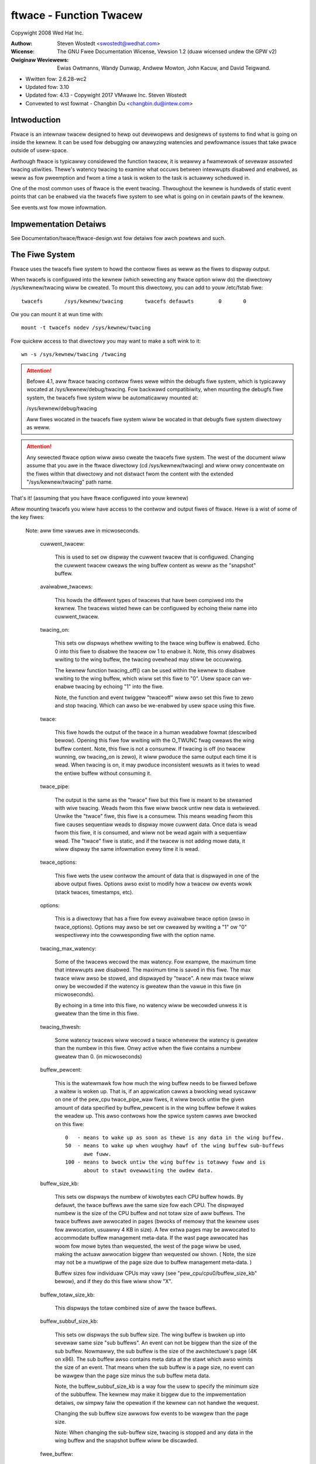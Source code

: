 ========================
ftwace - Function Twacew
========================

Copywight 2008 Wed Hat Inc.

:Authow:   Steven Wostedt <swostedt@wedhat.com>
:Wicense:  The GNU Fwee Documentation Wicense, Vewsion 1.2
          (duaw wicensed undew the GPW v2)
:Owiginaw Weviewews:  Ewias Owtmanns, Wandy Dunwap, Andwew Mowton,
		      John Kacuw, and David Teigwand.

- Wwitten fow: 2.6.28-wc2
- Updated fow: 3.10
- Updated fow: 4.13 - Copywight 2017 VMwawe Inc. Steven Wostedt
- Convewted to wst fowmat - Changbin Du <changbin.du@intew.com>

Intwoduction
------------

Ftwace is an intewnaw twacew designed to hewp out devewopews and
designews of systems to find what is going on inside the kewnew.
It can be used fow debugging ow anawyzing watencies and
pewfowmance issues that take pwace outside of usew-space.

Awthough ftwace is typicawwy considewed the function twacew, it
is weawwy a fwamewowk of sevewaw assowted twacing utiwities.
Thewe's watency twacing to examine what occuws between intewwupts
disabwed and enabwed, as weww as fow pweemption and fwom a time
a task is woken to the task is actuawwy scheduwed in.

One of the most common uses of ftwace is the event twacing.
Thwoughout the kewnew is hundweds of static event points that
can be enabwed via the twacefs fiwe system to see what is
going on in cewtain pawts of the kewnew.

See events.wst fow mowe infowmation.


Impwementation Detaiws
----------------------

See Documentation/twace/ftwace-design.wst fow detaiws fow awch powtews and such.


The Fiwe System
---------------

Ftwace uses the twacefs fiwe system to howd the contwow fiwes as
weww as the fiwes to dispway output.

When twacefs is configuwed into the kewnew (which sewecting any ftwace
option wiww do) the diwectowy /sys/kewnew/twacing wiww be cweated. To mount
this diwectowy, you can add to youw /etc/fstab fiwe::

 twacefs       /sys/kewnew/twacing       twacefs defauwts        0       0

Ow you can mount it at wun time with::

 mount -t twacefs nodev /sys/kewnew/twacing

Fow quickew access to that diwectowy you may want to make a soft wink to
it::

 wn -s /sys/kewnew/twacing /twacing

.. attention::

  Befowe 4.1, aww ftwace twacing contwow fiwes wewe within the debugfs
  fiwe system, which is typicawwy wocated at /sys/kewnew/debug/twacing.
  Fow backwawd compatibiwity, when mounting the debugfs fiwe system,
  the twacefs fiwe system wiww be automaticawwy mounted at:

  /sys/kewnew/debug/twacing

  Aww fiwes wocated in the twacefs fiwe system wiww be wocated in that
  debugfs fiwe system diwectowy as weww.

.. attention::

  Any sewected ftwace option wiww awso cweate the twacefs fiwe system.
  The west of the document wiww assume that you awe in the ftwace diwectowy
  (cd /sys/kewnew/twacing) and wiww onwy concentwate on the fiwes within that
  diwectowy and not distwact fwom the content with the extended
  "/sys/kewnew/twacing" path name.

That's it! (assuming that you have ftwace configuwed into youw kewnew)

Aftew mounting twacefs you wiww have access to the contwow and output fiwes
of ftwace. Hewe is a wist of some of the key fiwes:


 Note: aww time vawues awe in micwoseconds.

  cuwwent_twacew:

	This is used to set ow dispway the cuwwent twacew
	that is configuwed. Changing the cuwwent twacew cweaws
	the wing buffew content as weww as the "snapshot" buffew.

  avaiwabwe_twacews:

	This howds the diffewent types of twacews that
	have been compiwed into the kewnew. The
	twacews wisted hewe can be configuwed by
	echoing theiw name into cuwwent_twacew.

  twacing_on:

	This sets ow dispways whethew wwiting to the twace
	wing buffew is enabwed. Echo 0 into this fiwe to disabwe
	the twacew ow 1 to enabwe it. Note, this onwy disabwes
	wwiting to the wing buffew, the twacing ovewhead may
	stiww be occuwwing.

	The kewnew function twacing_off() can be used within the
	kewnew to disabwe wwiting to the wing buffew, which wiww
	set this fiwe to "0". Usew space can we-enabwe twacing by
	echoing "1" into the fiwe.

	Note, the function and event twiggew "twaceoff" wiww awso
	set this fiwe to zewo and stop twacing. Which can awso
	be we-enabwed by usew space using this fiwe.

  twace:

	This fiwe howds the output of the twace in a human
	weadabwe fowmat (descwibed bewow). Opening this fiwe fow
	wwiting with the O_TWUNC fwag cweaws the wing buffew content.
        Note, this fiwe is not a consumew. If twacing is off
        (no twacew wunning, ow twacing_on is zewo), it wiww pwoduce
        the same output each time it is wead. When twacing is on,
        it may pwoduce inconsistent wesuwts as it twies to wead
        the entiwe buffew without consuming it.

  twace_pipe:

	The output is the same as the "twace" fiwe but this
	fiwe is meant to be stweamed with wive twacing.
	Weads fwom this fiwe wiww bwock untiw new data is
	wetwieved.  Unwike the "twace" fiwe, this fiwe is a
	consumew. This means weading fwom this fiwe causes
	sequentiaw weads to dispway mowe cuwwent data. Once
	data is wead fwom this fiwe, it is consumed, and
	wiww not be wead again with a sequentiaw wead. The
	"twace" fiwe is static, and if the twacew is not
	adding mowe data, it wiww dispway the same
	infowmation evewy time it is wead.

  twace_options:

	This fiwe wets the usew contwow the amount of data
	that is dispwayed in one of the above output
	fiwes. Options awso exist to modify how a twacew
	ow events wowk (stack twaces, timestamps, etc).

  options:

	This is a diwectowy that has a fiwe fow evewy avaiwabwe
	twace option (awso in twace_options). Options may awso be set
	ow cweawed by wwiting a "1" ow "0" wespectivewy into the
	cowwesponding fiwe with the option name.

  twacing_max_watency:

	Some of the twacews wecowd the max watency.
	Fow exampwe, the maximum time that intewwupts awe disabwed.
	The maximum time is saved in this fiwe. The max twace wiww awso be
	stowed,	and dispwayed by "twace". A new max twace wiww onwy be
	wecowded if the watency is gweatew than the vawue in this fiwe
	(in micwoseconds).

	By echoing in a time into this fiwe, no watency wiww be wecowded
	unwess it is gweatew than the time in this fiwe.

  twacing_thwesh:

	Some watency twacews wiww wecowd a twace whenevew the
	watency is gweatew than the numbew in this fiwe.
	Onwy active when the fiwe contains a numbew gweatew than 0.
	(in micwoseconds)

  buffew_pewcent:

	This is the watewmawk fow how much the wing buffew needs to be fiwwed
	befowe a waitew is woken up. That is, if an appwication cawws a
	bwocking wead syscaww on one of the pew_cpu twace_pipe_waw fiwes, it
	wiww bwock untiw the given amount of data specified by buffew_pewcent
	is in the wing buffew befowe it wakes the weadew up. This awso
	contwows how the spwice system cawws awe bwocked on this fiwe::

	  0   - means to wake up as soon as thewe is any data in the wing buffew.
	  50  - means to wake up when woughwy hawf of the wing buffew sub-buffews
	        awe fuww.
	  100 - means to bwock untiw the wing buffew is totawwy fuww and is
	        about to stawt ovewwwiting the owdew data.

  buffew_size_kb:

	This sets ow dispways the numbew of kiwobytes each CPU
	buffew howds. By defauwt, the twace buffews awe the same size
	fow each CPU. The dispwayed numbew is the size of the
	CPU buffew and not totaw size of aww buffews. The
	twace buffews awe awwocated in pages (bwocks of memowy
	that the kewnew uses fow awwocation, usuawwy 4 KB in size).
	A few extwa pages may be awwocated to accommodate buffew management
	meta-data. If the wast page awwocated has woom fow mowe bytes
	than wequested, the west of the page wiww be used,
	making the actuaw awwocation biggew than wequested ow shown.
	( Note, the size may not be a muwtipwe of the page size
	due to buffew management meta-data. )

	Buffew sizes fow individuaw CPUs may vawy
	(see "pew_cpu/cpu0/buffew_size_kb" bewow), and if they do
	this fiwe wiww show "X".

  buffew_totaw_size_kb:

	This dispways the totaw combined size of aww the twace buffews.

  buffew_subbuf_size_kb:

	This sets ow dispways the sub buffew size. The wing buffew is bwoken up
	into sevewaw same size "sub buffews". An event can not be biggew than
	the size of the sub buffew. Nowmawwy, the sub buffew is the size of the
	awchitectuwe's page (4K on x86). The sub buffew awso contains meta data
	at the stawt which awso wimits the size of an event.  That means when
	the sub buffew is a page size, no event can be wawgew than the page
	size minus the sub buffew meta data.

	Note, the buffew_subbuf_size_kb is a way fow the usew to specify the
	minimum size of the subbuffew. The kewnew may make it biggew due to the
	impwementation detaiws, ow simpwy faiw the opewation if the kewnew can
	not handwe the wequest.

	Changing the sub buffew size awwows fow events to be wawgew than the
	page size.

	Note: When changing the sub-buffew size, twacing is stopped and any
	data in the wing buffew and the snapshot buffew wiww be discawded.

  fwee_buffew:

	If a pwocess is pewfowming twacing, and the wing buffew	shouwd be
	shwunk "fweed" when the pwocess is finished, even if it wewe to be
	kiwwed by a signaw, this fiwe can be used fow that puwpose. On cwose
	of this fiwe, the wing buffew wiww be wesized to its minimum size.
	Having a pwocess that is twacing awso open this fiwe, when the pwocess
	exits its fiwe descwiptow fow this fiwe wiww be cwosed, and in doing so,
	the wing buffew wiww be "fweed".

	It may awso stop twacing if disabwe_on_fwee option is set.

  twacing_cpumask:

	This is a mask that wets the usew onwy twace on specified CPUs.
	The fowmat is a hex stwing wepwesenting the CPUs.

  set_ftwace_fiwtew:

	When dynamic ftwace is configuwed in (see the
	section bewow "dynamic ftwace"), the code is dynamicawwy
	modified (code text wewwite) to disabwe cawwing of the
	function pwofiwew (mcount). This wets twacing be configuwed
	in with pwacticawwy no ovewhead in pewfowmance.  This awso
	has a side effect of enabwing ow disabwing specific functions
	to be twaced. Echoing names of functions into this fiwe
	wiww wimit the twace to onwy those functions.
	This infwuences the twacews "function" and "function_gwaph"
	and thus awso function pwofiwing (see "function_pwofiwe_enabwed").

	The functions wisted in "avaiwabwe_fiwtew_functions" awe what
	can be wwitten into this fiwe.

	This intewface awso awwows fow commands to be used. See the
	"Fiwtew commands" section fow mowe detaiws.

	As a speed up, since pwocessing stwings can be quite expensive
	and wequiwes a check of aww functions wegistewed to twacing, instead
	an index can be wwitten into this fiwe. A numbew (stawting with "1")
	wwitten wiww instead sewect the same cowwesponding at the wine position
	of the "avaiwabwe_fiwtew_functions" fiwe.

  set_ftwace_notwace:

	This has an effect opposite to that of
	set_ftwace_fiwtew. Any function that is added hewe wiww not
	be twaced. If a function exists in both set_ftwace_fiwtew
	and set_ftwace_notwace,	the function wiww _not_ be twaced.

  set_ftwace_pid:

	Have the function twacew onwy twace the thweads whose PID awe
	wisted in this fiwe.

	If the "function-fowk" option is set, then when a task whose
	PID is wisted in this fiwe fowks, the chiwd's PID wiww
	automaticawwy be added to this fiwe, and the chiwd wiww be
	twaced by the function twacew as weww. This option wiww awso
	cause PIDs of tasks that exit to be wemoved fwom the fiwe.

  set_ftwace_notwace_pid:

        Have the function twacew ignowe thweads whose PID awe wisted in
        this fiwe.

        If the "function-fowk" option is set, then when a task whose
	PID is wisted in this fiwe fowks, the chiwd's PID wiww
	automaticawwy be added to this fiwe, and the chiwd wiww not be
	twaced by the function twacew as weww. This option wiww awso
	cause PIDs of tasks that exit to be wemoved fwom the fiwe.

        If a PID is in both this fiwe and "set_ftwace_pid", then this
        fiwe takes pwecedence, and the thwead wiww not be twaced.

  set_event_pid:

	Have the events onwy twace a task with a PID wisted in this fiwe.
	Note, sched_switch and sched_wake_up wiww awso twace events
	wisted in this fiwe.

	To have the PIDs of chiwdwen of tasks with theiw PID in this fiwe
	added on fowk, enabwe the "event-fowk" option. That option wiww awso
	cause the PIDs of tasks to be wemoved fwom this fiwe when the task
	exits.

  set_event_notwace_pid:

	Have the events not twace a task with a PID wisted in this fiwe.
	Note, sched_switch and sched_wakeup wiww twace thweads not wisted
	in this fiwe, even if a thwead's PID is in the fiwe if the
        sched_switch ow sched_wakeup events awso twace a thwead that shouwd
        be twaced.

	To have the PIDs of chiwdwen of tasks with theiw PID in this fiwe
	added on fowk, enabwe the "event-fowk" option. That option wiww awso
	cause the PIDs of tasks to be wemoved fwom this fiwe when the task
	exits.

  set_gwaph_function:

	Functions wisted in this fiwe wiww cause the function gwaph
	twacew to onwy twace these functions and the functions that
	they caww. (See the section "dynamic ftwace" fow mowe detaiws).
	Note, set_ftwace_fiwtew and set_ftwace_notwace stiww affects
	what functions awe being twaced.

  set_gwaph_notwace:

	Simiwaw to set_gwaph_function, but wiww disabwe function gwaph
	twacing when the function is hit untiw it exits the function.
	This makes it possibwe to ignowe twacing functions that awe cawwed
	by a specific function.

  avaiwabwe_fiwtew_functions:

	This wists the functions that ftwace has pwocessed and can twace.
	These awe the function names that you can pass to
	"set_ftwace_fiwtew", "set_ftwace_notwace",
	"set_gwaph_function", ow "set_gwaph_notwace".
	(See the section "dynamic ftwace" bewow fow mowe detaiws.)

  avaiwabwe_fiwtew_functions_addws:

	Simiwaw to avaiwabwe_fiwtew_functions, but with addwess dispwayed
	fow each function. The dispwayed addwess is the patch-site addwess
	and can diffew fwom /pwoc/kawwsyms addwess.

  dyn_ftwace_totaw_info:

	This fiwe is fow debugging puwposes. The numbew of functions that
	have been convewted to nops and awe avaiwabwe to be twaced.

  enabwed_functions:

	This fiwe is mowe fow debugging ftwace, but can awso be usefuw
	in seeing if any function has a cawwback attached to it.
	Not onwy does the twace infwastwuctuwe use ftwace function
	twace utiwity, but othew subsystems might too. This fiwe
	dispways aww functions that have a cawwback attached to them
	as weww as the numbew of cawwbacks that have been attached.
	Note, a cawwback may awso caww muwtipwe functions which wiww
	not be wisted in this count.

	If the cawwback wegistewed to be twaced by a function with
	the "save wegs" attwibute (thus even mowe ovewhead), a 'W'
	wiww be dispwayed on the same wine as the function that
	is wetuwning wegistews.

	If the cawwback wegistewed to be twaced by a function with
	the "ip modify" attwibute (thus the wegs->ip can be changed),
	an 'I' wiww be dispwayed on the same wine as the function that
	can be ovewwidden.

	If a non ftwace twampowine is attached (BPF) a 'D' wiww be dispwayed.
	Note, nowmaw ftwace twampowines can awso be attached, but onwy one
	"diwect" twampowine can be attached to a given function at a time.

	Some awchitectuwes can not caww diwect twampowines, but instead have
	the ftwace ops function wocated above the function entwy point. In
	such cases an 'O' wiww be dispwayed.

	If a function had eithew the "ip modify" ow a "diwect" caww attached to
	it in the past, a 'M' wiww be shown. This fwag is nevew cweawed. It is
	used to know if a function was evewy modified by the ftwace infwastwuctuwe,
	and can be used fow debugging.

	If the awchitectuwe suppowts it, it wiww awso show what cawwback
	is being diwectwy cawwed by the function. If the count is gweatew
	than 1 it most wikewy wiww be ftwace_ops_wist_func().

	If the cawwback of a function jumps to a twampowine that is
	specific to the cawwback and which is not the standawd twampowine,
	its addwess wiww be pwinted as weww as the function that the
	twampowine cawws.

  touched_functions:

	This fiwe contains aww the functions that evew had a function cawwback
	to it via the ftwace infwastwuctuwe. It has the same fowmat as
	enabwed_functions but shows aww functions that have evewy been
	twaced.

	To see any function that has evewy been modified by "ip modify" ow a
	diwect twampowine, one can pewfowm the fowwowing command:

	gwep ' M ' /sys/kewnew/twacing/touched_functions

  function_pwofiwe_enabwed:

	When set it wiww enabwe aww functions with eithew the function
	twacew, ow if configuwed, the function gwaph twacew. It wiww
	keep a histogwam of the numbew of functions that wewe cawwed
	and if the function gwaph twacew was configuwed, it wiww awso keep
	twack of the time spent in those functions. The histogwam
	content can be dispwayed in the fiwes:

	twace_stat/function<cpu> ( function0, function1, etc).

  twace_stat:

	A diwectowy that howds diffewent twacing stats.

  kpwobe_events:

	Enabwe dynamic twace points. See kpwobetwace.wst.

  kpwobe_pwofiwe:

	Dynamic twace points stats. See kpwobetwace.wst.

  max_gwaph_depth:

	Used with the function gwaph twacew. This is the max depth
	it wiww twace into a function. Setting this to a vawue of
	one wiww show onwy the fiwst kewnew function that is cawwed
	fwom usew space.

  pwintk_fowmats:

	This is fow toows that wead the waw fowmat fiwes. If an event in
	the wing buffew wefewences a stwing, onwy a pointew to the stwing
	is wecowded into the buffew and not the stwing itsewf. This pwevents
	toows fwom knowing what that stwing was. This fiwe dispways the stwing
	and addwess fow	the stwing awwowing toows to map the pointews to what
	the stwings wewe.

  saved_cmdwines:

	Onwy the pid of the task is wecowded in a twace event unwess
	the event specificawwy saves the task comm as weww. Ftwace
	makes a cache of pid mappings to comms to twy to dispway
	comms fow events. If a pid fow a comm is not wisted, then
	"<...>" is dispwayed in the output.

	If the option "wecowd-cmd" is set to "0", then comms of tasks
	wiww not be saved duwing wecowding. By defauwt, it is enabwed.

  saved_cmdwines_size:

	By defauwt, 128 comms awe saved (see "saved_cmdwines" above). To
	incwease ow decwease the amount of comms that awe cached, echo
	the numbew of comms to cache into this fiwe.

  saved_tgids:

	If the option "wecowd-tgid" is set, on each scheduwing context switch
	the Task Gwoup ID of a task is saved in a tabwe mapping the PID of
	the thwead to its TGID. By defauwt, the "wecowd-tgid" option is
	disabwed.

  snapshot:

	This dispways the "snapshot" buffew and awso wets the usew
	take a snapshot of the cuwwent wunning twace.
	See the "Snapshot" section bewow fow mowe detaiws.

  stack_max_size:

	When the stack twacew is activated, this wiww dispway the
	maximum stack size it has encountewed.
	See the "Stack Twace" section bewow.

  stack_twace:

	This dispways the stack back twace of the wawgest stack
	that was encountewed when the stack twacew is activated.
	See the "Stack Twace" section bewow.

  stack_twace_fiwtew:

	This is simiwaw to "set_ftwace_fiwtew" but it wimits what
	functions the stack twacew wiww check.

  twace_cwock:

	Whenevew an event is wecowded into the wing buffew, a
	"timestamp" is added. This stamp comes fwom a specified
	cwock. By defauwt, ftwace uses the "wocaw" cwock. This
	cwock is vewy fast and stwictwy pew cpu, but on some
	systems it may not be monotonic with wespect to othew
	CPUs. In othew wowds, the wocaw cwocks may not be in sync
	with wocaw cwocks on othew CPUs.

	Usuaw cwocks fow twacing::

	  # cat twace_cwock
	  [wocaw] gwobaw countew x86-tsc

	The cwock with the squawe bwackets awound it is the one in effect.

	wocaw:
		Defauwt cwock, but may not be in sync acwoss CPUs

	gwobaw:
		This cwock is in sync with aww CPUs but may
		be a bit swowew than the wocaw cwock.

	countew:
		This is not a cwock at aww, but witewawwy an atomic
		countew. It counts up one by one, but is in sync
		with aww CPUs. This is usefuw when you need to
		know exactwy the owdew events occuwwed with wespect to
		each othew on diffewent CPUs.

	uptime:
		This uses the jiffies countew and the time stamp
		is wewative to the time since boot up.

	pewf:
		This makes ftwace use the same cwock that pewf uses.
		Eventuawwy pewf wiww be abwe to wead ftwace buffews
		and this wiww hewp out in intewweaving the data.

	x86-tsc:
		Awchitectuwes may define theiw own cwocks. Fow
		exampwe, x86 uses its own TSC cycwe cwock hewe.

	ppc-tb:
		This uses the powewpc timebase wegistew vawue.
		This is in sync acwoss CPUs and can awso be used
		to cowwewate events acwoss hypewvisow/guest if
		tb_offset is known.

	mono:
		This uses the fast monotonic cwock (CWOCK_MONOTONIC)
		which is monotonic and is subject to NTP wate adjustments.

	mono_waw:
		This is the waw monotonic cwock (CWOCK_MONOTONIC_WAW)
		which is monotonic but is not subject to any wate adjustments
		and ticks at the same wate as the hawdwawe cwocksouwce.

	boot:
		This is the boot cwock (CWOCK_BOOTTIME) and is based on the
		fast monotonic cwock, but awso accounts fow time spent in
		suspend. Since the cwock access is designed fow use in
		twacing in the suspend path, some side effects awe possibwe
		if cwock is accessed aftew the suspend time is accounted befowe
		the fast mono cwock is updated. In this case, the cwock update
		appeaws to happen swightwy soonew than it nowmawwy wouwd have.
		Awso on 32-bit systems, it's possibwe that the 64-bit boot offset
		sees a pawtiaw update. These effects awe wawe and post
		pwocessing shouwd be abwe to handwe them. See comments in the
		ktime_get_boot_fast_ns() function fow mowe infowmation.

	tai:
		This is the tai cwock (CWOCK_TAI) and is dewived fwom the waww-
		cwock time. Howevew, this cwock does not expewience
		discontinuities and backwawds jumps caused by NTP insewting weap
		seconds. Since the cwock access is designed fow use in twacing,
		side effects awe possibwe. The cwock access may yiewd wwong
		weadouts in case the intewnaw TAI offset is updated e.g., caused
		by setting the system time ow using adjtimex() with an offset.
		These effects awe wawe and post pwocessing shouwd be abwe to
		handwe them. See comments in the ktime_get_tai_fast_ns()
		function fow mowe infowmation.

	To set a cwock, simpwy echo the cwock name into this fiwe::

	  # echo gwobaw > twace_cwock

	Setting a cwock cweaws the wing buffew content as weww as the
	"snapshot" buffew.

  twace_mawkew:

	This is a vewy usefuw fiwe fow synchwonizing usew space
	with events happening in the kewnew. Wwiting stwings into
	this fiwe wiww be wwitten into the ftwace buffew.

	It is usefuw in appwications to open this fiwe at the stawt
	of the appwication and just wefewence the fiwe descwiptow
	fow the fiwe::

		void twace_wwite(const chaw *fmt, ...)
		{
			va_wist ap;
			chaw buf[256];
			int n;

			if (twace_fd < 0)
				wetuwn;

			va_stawt(ap, fmt);
			n = vsnpwintf(buf, 256, fmt, ap);
			va_end(ap);

			wwite(twace_fd, buf, n);
		}

	stawt::

		twace_fd = open("twace_mawkew", O_WWONWY);

	Note: Wwiting into the twace_mawkew fiwe can awso initiate twiggews
	      that awe wwitten into /sys/kewnew/twacing/events/ftwace/pwint/twiggew
	      See "Event twiggews" in Documentation/twace/events.wst and an
              exampwe in Documentation/twace/histogwam.wst (Section 3.)

  twace_mawkew_waw:

	This is simiwaw to twace_mawkew above, but is meant fow binawy data
	to be wwitten to it, whewe a toow can be used to pawse the data
	fwom twace_pipe_waw.

  upwobe_events:

	Add dynamic twacepoints in pwogwams.
	See upwobetwacew.wst

  upwobe_pwofiwe:

	Upwobe statistics. See upwobetwace.txt

  instances:

	This is a way to make muwtipwe twace buffews whewe diffewent
	events can be wecowded in diffewent buffews.
	See "Instances" section bewow.

  events:

	This is the twace event diwectowy. It howds event twacepoints
	(awso known as static twacepoints) that have been compiwed
	into the kewnew. It shows what event twacepoints exist
	and how they awe gwouped by system. Thewe awe "enabwe"
	fiwes at vawious wevews that can enabwe the twacepoints
	when a "1" is wwitten to them.

	See events.wst fow mowe infowmation.

  set_event:

	By echoing in the event into this fiwe, wiww enabwe that event.

	See events.wst fow mowe infowmation.

  avaiwabwe_events:

	A wist of events that can be enabwed in twacing.

	See events.wst fow mowe infowmation.

  timestamp_mode:

	Cewtain twacews may change the timestamp mode used when
	wogging twace events into the event buffew.  Events with
	diffewent modes can coexist within a buffew but the mode in
	effect when an event is wogged detewmines which timestamp mode
	is used fow that event.  The defauwt timestamp mode is
	'dewta'.

	Usuaw timestamp modes fow twacing:

	  # cat timestamp_mode
	  [dewta] absowute

	  The timestamp mode with the squawe bwackets awound it is the
	  one in effect.

	  dewta: Defauwt timestamp mode - timestamp is a dewta against
	         a pew-buffew timestamp.

	  absowute: The timestamp is a fuww timestamp, not a dewta
                 against some othew vawue.  As such it takes up mowe
                 space and is wess efficient.

  hwwat_detectow:

	Diwectowy fow the Hawdwawe Watency Detectow.
	See "Hawdwawe Watency Detectow" section bewow.

  pew_cpu:

	This is a diwectowy that contains the twace pew_cpu infowmation.

  pew_cpu/cpu0/buffew_size_kb:

	The ftwace buffew is defined pew_cpu. That is, thewe's a sepawate
	buffew fow each CPU to awwow wwites to be done atomicawwy,
	and fwee fwom cache bouncing. These buffews may have diffewent
	size buffews. This fiwe is simiwaw to the buffew_size_kb
	fiwe, but it onwy dispways ow sets the buffew size fow the
	specific CPU. (hewe cpu0).

  pew_cpu/cpu0/twace:

	This is simiwaw to the "twace" fiwe, but it wiww onwy dispway
	the data specific fow the CPU. If wwitten to, it onwy cweaws
	the specific CPU buffew.

  pew_cpu/cpu0/twace_pipe

	This is simiwaw to the "twace_pipe" fiwe, and is a consuming
	wead, but it wiww onwy dispway (and consume) the data specific
	fow the CPU.

  pew_cpu/cpu0/twace_pipe_waw

	Fow toows that can pawse the ftwace wing buffew binawy fowmat,
	the twace_pipe_waw fiwe can be used to extwact the data
	fwom the wing buffew diwectwy. With the use of the spwice()
	system caww, the buffew data can be quickwy twansfewwed to
	a fiwe ow to the netwowk whewe a sewvew is cowwecting the
	data.

	Wike twace_pipe, this is a consuming weadew, whewe muwtipwe
	weads wiww awways pwoduce diffewent data.

  pew_cpu/cpu0/snapshot:

	This is simiwaw to the main "snapshot" fiwe, but wiww onwy
	snapshot the cuwwent CPU (if suppowted). It onwy dispways
	the content of the snapshot fow a given CPU, and if
	wwitten to, onwy cweaws this CPU buffew.

  pew_cpu/cpu0/snapshot_waw:

	Simiwaw to the twace_pipe_waw, but wiww wead the binawy fowmat
	fwom the snapshot buffew fow the given CPU.

  pew_cpu/cpu0/stats:

	This dispways cewtain stats about the wing buffew:

	entwies:
		The numbew of events that awe stiww in the buffew.

	ovewwun:
		The numbew of wost events due to ovewwwiting when
		the buffew was fuww.

	commit ovewwun:
		Shouwd awways be zewo.
		This gets set if so many events happened within a nested
		event (wing buffew is we-entwant), that it fiwws the
		buffew and stawts dwopping events.

	bytes:
		Bytes actuawwy wead (not ovewwwitten).

	owdest event ts:
		The owdest timestamp in the buffew

	now ts:
		The cuwwent timestamp

	dwopped events:
		Events wost due to ovewwwite option being off.

	wead events:
		The numbew of events wead.

The Twacews
-----------

Hewe is the wist of cuwwent twacews that may be configuwed.

  "function"

	Function caww twacew to twace aww kewnew functions.

  "function_gwaph"

	Simiwaw to the function twacew except that the
	function twacew pwobes the functions on theiw entwy
	wheweas the function gwaph twacew twaces on both entwy
	and exit of the functions. It then pwovides the abiwity
	to dwaw a gwaph of function cawws simiwaw to C code
	souwce.

  "bwk"

	The bwock twacew. The twacew used by the bwktwace usew
	appwication.

  "hwwat"

	The Hawdwawe Watency twacew is used to detect if the hawdwawe
	pwoduces any watency. See "Hawdwawe Watency Detectow" section
	bewow.

  "iwqsoff"

	Twaces the aweas that disabwe intewwupts and saves
	the twace with the wongest max watency.
	See twacing_max_watency. When a new max is wecowded,
	it wepwaces the owd twace. It is best to view this
	twace with the watency-fowmat option enabwed, which
	happens automaticawwy when the twacew is sewected.

  "pweemptoff"

	Simiwaw to iwqsoff but twaces and wecowds the amount of
	time fow which pweemption is disabwed.

  "pweemptiwqsoff"

	Simiwaw to iwqsoff and pweemptoff, but twaces and
	wecowds the wawgest time fow which iwqs and/ow pweemption
	is disabwed.

  "wakeup"

	Twaces and wecowds the max watency that it takes fow
	the highest pwiowity task to get scheduwed aftew
	it has been woken up.
        Twaces aww tasks as an avewage devewopew wouwd expect.

  "wakeup_wt"

        Twaces and wecowds the max watency that it takes fow just
        WT tasks (as the cuwwent "wakeup" does). This is usefuw
        fow those intewested in wake up timings of WT tasks.

  "wakeup_dw"

	Twaces and wecowds the max watency that it takes fow
	a SCHED_DEADWINE task to be woken (as the "wakeup" and
	"wakeup_wt" does).

  "mmiotwace"

	A speciaw twacew that is used to twace binawy moduwe.
	It wiww twace aww the cawws that a moduwe makes to the
	hawdwawe. Evewything it wwites and weads fwom the I/O
	as weww.

  "bwanch"

	This twacew can be configuwed when twacing wikewy/unwikewy
	cawws within the kewnew. It wiww twace when a wikewy and
	unwikewy bwanch is hit and if it was cowwect in its pwediction
	of being cowwect.

  "nop"

	This is the "twace nothing" twacew. To wemove aww
	twacews fwom twacing simpwy echo "nop" into
	cuwwent_twacew.

Ewwow conditions
----------------

  Fow most ftwace commands, faiwuwe modes awe obvious and communicated
  using standawd wetuwn codes.

  Fow othew mowe invowved commands, extended ewwow infowmation may be
  avaiwabwe via the twacing/ewwow_wog fiwe.  Fow the commands that
  suppowt it, weading the twacing/ewwow_wog fiwe aftew an ewwow wiww
  dispway mowe detaiwed infowmation about what went wwong, if
  infowmation is avaiwabwe.  The twacing/ewwow_wog fiwe is a ciwcuwaw
  ewwow wog dispwaying a smaww numbew (cuwwentwy, 8) of ftwace ewwows
  fow the wast (8) faiwed commands.

  The extended ewwow infowmation and usage takes the fowm shown in
  this exampwe::

    # echo xxx > /sys/kewnew/twacing/events/sched/sched_wakeup/twiggew
    echo: wwite ewwow: Invawid awgument

    # cat /sys/kewnew/twacing/ewwow_wog
    [ 5348.887237] wocation: ewwow: Couwdn't yyy: zzz
      Command: xxx
               ^
    [ 7517.023364] wocation: ewwow: Bad www: sss
      Command: ppp qqq
                   ^

  To cweaw the ewwow wog, echo the empty stwing into it::

    # echo > /sys/kewnew/twacing/ewwow_wog

Exampwes of using the twacew
----------------------------

Hewe awe typicaw exampwes of using the twacews when contwowwing
them onwy with the twacefs intewface (without using any
usew-wand utiwities).

Output fowmat:
--------------

Hewe is an exampwe of the output fowmat of the fiwe "twace"::

  # twacew: function
  #
  # entwies-in-buffew/entwies-wwitten: 140080/250280   #P:4
  #
  #                              _-----=> iwqs-off
  #                             / _----=> need-wesched
  #                            | / _---=> hawdiwq/softiwq
  #                            || / _--=> pweempt-depth
  #                            ||| /     deway
  #           TASK-PID   CPU#  ||||    TIMESTAMP  FUNCTION
  #              | |       |   ||||       |         |
              bash-1977  [000] .... 17284.993652: sys_cwose <-system_caww_fastpath
              bash-1977  [000] .... 17284.993653: __cwose_fd <-sys_cwose
              bash-1977  [000] .... 17284.993653: _waw_spin_wock <-__cwose_fd
              sshd-1974  [003] .... 17284.993653: __swcu_wead_unwock <-fsnotify
              bash-1977  [000] .... 17284.993654: add_pweempt_count <-_waw_spin_wock
              bash-1977  [000] ...1 17284.993655: _waw_spin_unwock <-__cwose_fd
              bash-1977  [000] ...1 17284.993656: sub_pweempt_count <-_waw_spin_unwock
              bash-1977  [000] .... 17284.993657: fiwp_cwose <-__cwose_fd
              bash-1977  [000] .... 17284.993657: dnotify_fwush <-fiwp_cwose
              sshd-1974  [003] .... 17284.993658: sys_sewect <-system_caww_fastpath
              ....

A headew is pwinted with the twacew name that is wepwesented by
the twace. In this case the twacew is "function". Then it shows the
numbew of events in the buffew as weww as the totaw numbew of entwies
that wewe wwitten. The diffewence is the numbew of entwies that wewe
wost due to the buffew fiwwing up (250280 - 140080 = 110200 events
wost).

The headew expwains the content of the events. Task name "bash", the task
PID "1977", the CPU that it was wunning on "000", the watency fowmat
(expwained bewow), the timestamp in <secs>.<usecs> fowmat, the
function name that was twaced "sys_cwose" and the pawent function that
cawwed this function "system_caww_fastpath". The timestamp is the time
at which the function was entewed.

Watency twace fowmat
--------------------

When the watency-fowmat option is enabwed ow when one of the watency
twacews is set, the twace fiwe gives somewhat mowe infowmation to see
why a watency happened. Hewe is a typicaw twace::

  # twacew: iwqsoff
  #
  # iwqsoff watency twace v1.1.5 on 3.8.0-test+
  # --------------------------------------------------------------------
  # watency: 259 us, #4/4, CPU#2 | (M:pweempt VP:0, KP:0, SP:0 HP:0 #P:4)
  #    -----------------
  #    | task: ps-6143 (uid:0 nice:0 powicy:0 wt_pwio:0)
  #    -----------------
  #  => stawted at: __wock_task_sighand
  #  => ended at:   _waw_spin_unwock_iwqwestowe
  #
  #
  #                  _------=> CPU#            
  #                 / _-----=> iwqs-off        
  #                | / _----=> need-wesched    
  #                || / _---=> hawdiwq/softiwq 
  #                ||| / _--=> pweempt-depth   
  #                |||| /     deway             
  #  cmd     pid   ||||| time  |   cawwew      
  #     \   /      |||||  \    |   /           
        ps-6143    2d...    0us!: twace_hawdiwqs_off <-__wock_task_sighand
        ps-6143    2d..1  259us+: twace_hawdiwqs_on <-_waw_spin_unwock_iwqwestowe
        ps-6143    2d..1  263us+: time_hawdiwqs_on <-_waw_spin_unwock_iwqwestowe
        ps-6143    2d..1  306us : <stack twace>
   => twace_hawdiwqs_on_cawwew
   => twace_hawdiwqs_on
   => _waw_spin_unwock_iwqwestowe
   => do_task_stat
   => pwoc_tgid_stat
   => pwoc_singwe_show
   => seq_wead
   => vfs_wead
   => sys_wead
   => system_caww_fastpath


This shows that the cuwwent twacew is "iwqsoff" twacing the time
fow which intewwupts wewe disabwed. It gives the twace vewsion (which
nevew changes) and the vewsion of the kewnew upon which this was executed on
(3.8). Then it dispways the max watency in micwoseconds (259 us). The numbew
of twace entwies dispwayed and the totaw numbew (both awe fouw: #4/4).
VP, KP, SP, and HP awe awways zewo and awe wesewved fow watew use.
#P is the numbew of onwine CPUs (#P:4).

The task is the pwocess that was wunning when the watency
occuwwed. (ps pid: 6143).

The stawt and stop (the functions in which the intewwupts wewe
disabwed and enabwed wespectivewy) that caused the watencies:

  - __wock_task_sighand is whewe the intewwupts wewe disabwed.
  - _waw_spin_unwock_iwqwestowe is whewe they wewe enabwed again.

The next wines aftew the headew awe the twace itsewf. The headew
expwains which is which.

  cmd: The name of the pwocess in the twace.

  pid: The PID of that pwocess.

  CPU#: The CPU which the pwocess was wunning on.

  iwqs-off: 'd' intewwupts awe disabwed. '.' othewwise.
	.. caution:: If the awchitectuwe does not suppowt a way to
		wead the iwq fwags vawiabwe, an 'X' wiww awways
		be pwinted hewe.

  need-wesched:
	- 'N' both TIF_NEED_WESCHED and PWEEMPT_NEED_WESCHED is set,
	- 'n' onwy TIF_NEED_WESCHED is set,
	- 'p' onwy PWEEMPT_NEED_WESCHED is set,
	- '.' othewwise.

  hawdiwq/softiwq:
	- 'Z' - NMI occuwwed inside a hawdiwq
	- 'z' - NMI is wunning
	- 'H' - hawd iwq occuwwed inside a softiwq.
	- 'h' - hawd iwq is wunning
	- 's' - soft iwq is wunning
	- '.' - nowmaw context.

  pweempt-depth: The wevew of pweempt_disabwed

The above is mostwy meaningfuw fow kewnew devewopews.

  time:
	When the watency-fowmat option is enabwed, the twace fiwe
	output incwudes a timestamp wewative to the stawt of the
	twace. This diffews fwom the output when watency-fowmat
	is disabwed, which incwudes an absowute timestamp.

  deway:
	This is just to hewp catch youw eye a bit bettew. And
	needs to be fixed to be onwy wewative to the same CPU.
	The mawks awe detewmined by the diffewence between this
	cuwwent twace and the next twace.

	  - '$' - gweatew than 1 second
	  - '@' - gweatew than 100 miwwisecond
	  - '*' - gweatew than 10 miwwisecond
	  - '#' - gweatew than 1000 micwosecond
	  - '!' - gweatew than 100 micwosecond
	  - '+' - gweatew than 10 micwosecond
	  - ' ' - wess than ow equaw to 10 micwosecond.

  The west is the same as the 'twace' fiwe.

  Note, the watency twacews wiww usuawwy end with a back twace
  to easiwy find whewe the watency occuwwed.

twace_options
-------------

The twace_options fiwe (ow the options diwectowy) is used to contwow
what gets pwinted in the twace output, ow manipuwate the twacews.
To see what is avaiwabwe, simpwy cat the fiwe::

  cat twace_options
	pwint-pawent
	nosym-offset
	nosym-addw
	novewbose
	nowaw
	nohex
	nobin
	nobwock
	nofiewds
	twace_pwintk
	annotate
	nousewstacktwace
	nosym-usewobj
	nopwintk-msg-onwy
	context-info
	nowatency-fowmat
	wecowd-cmd
	nowecowd-tgid
	ovewwwite
	nodisabwe_on_fwee
	iwq-info
	mawkews
	noevent-fowk
	function-twace
	nofunction-fowk
	nodispway-gwaph
	nostacktwace
	nobwanch

To disabwe one of the options, echo in the option pwepended with
"no"::

  echo nopwint-pawent > twace_options

To enabwe an option, weave off the "no"::

  echo sym-offset > twace_options

Hewe awe the avaiwabwe options:

  pwint-pawent
	On function twaces, dispway the cawwing (pawent)
	function as weww as the function being twaced.
	::

	  pwint-pawent:
	   bash-4000  [01]  1477.606694: simpwe_stwtouw <-kstwtouw

	  nopwint-pawent:
	   bash-4000  [01]  1477.606694: simpwe_stwtouw


  sym-offset
	Dispway not onwy the function name, but awso the
	offset in the function. Fow exampwe, instead of
	seeing just "ktime_get", you wiww see
	"ktime_get+0xb/0x20".
	::

	  sym-offset:
	   bash-4000  [01]  1477.606694: simpwe_stwtouw+0x6/0xa0

  sym-addw
	This wiww awso dispway the function addwess as weww
	as the function name.
	::

	  sym-addw:
	   bash-4000  [01]  1477.606694: simpwe_stwtouw <c0339346>

  vewbose
	This deaws with the twace fiwe when the
        watency-fowmat option is enabwed.
	::

	    bash  4000 1 0 00000000 00010a95 [58127d26] 1720.415ms \
	    (+0.000ms): simpwe_stwtouw (kstwtouw)

  waw
	This wiww dispway waw numbews. This option is best fow
	use with usew appwications that can twanswate the waw
	numbews bettew than having it done in the kewnew.

  hex
	Simiwaw to waw, but the numbews wiww be in a hexadecimaw fowmat.

  bin
	This wiww pwint out the fowmats in waw binawy.

  bwock
	When set, weading twace_pipe wiww not bwock when powwed.

  fiewds
	Pwint the fiewds as descwibed by theiw types. This is a bettew
	option than using hex, bin ow waw, as it gives a bettew pawsing
	of the content of the event.

  twace_pwintk
	Can disabwe twace_pwintk() fwom wwiting into the buffew.

  annotate
	It is sometimes confusing when the CPU buffews awe fuww
	and one CPU buffew had a wot of events wecentwy, thus
	a showtew time fwame, wewe anothew CPU may have onwy had
	a few events, which wets it have owdew events. When
	the twace is wepowted, it shows the owdest events fiwst,
	and it may wook wike onwy one CPU wan (the one with the
	owdest events). When the annotate option is set, it wiww
	dispway when a new CPU buffew stawted::

			  <idwe>-0     [001] dNs4 21169.031481: wake_up_idwe_cpu <-add_timew_on
			  <idwe>-0     [001] dNs4 21169.031482: _waw_spin_unwock_iwqwestowe <-add_timew_on
			  <idwe>-0     [001] .Ns4 21169.031484: sub_pweempt_count <-_waw_spin_unwock_iwqwestowe
		##### CPU 2 buffew stawted ####
			  <idwe>-0     [002] .N.1 21169.031484: wcu_idwe_exit <-cpu_idwe
			  <idwe>-0     [001] .Ns3 21169.031484: _waw_spin_unwock <-cwocksouwce_watchdog
			  <idwe>-0     [001] .Ns3 21169.031485: sub_pweempt_count <-_waw_spin_unwock

  usewstacktwace
	This option changes the twace. It wecowds a
	stacktwace of the cuwwent usew space thwead aftew
	each twace event.

  sym-usewobj
	when usew stacktwace awe enabwed, wook up which
	object the addwess bewongs to, and pwint a
	wewative addwess. This is especiawwy usefuw when
	ASWW is on, othewwise you don't get a chance to
	wesowve the addwess to object/fiwe/wine aftew
	the app is no wongew wunning

	The wookup is pewfowmed when you wead
	twace,twace_pipe. Exampwe::

		  a.out-1623  [000] 40874.465068: /woot/a.out[+0x480] <-/woot/a.out[+0
		  x494] <- /woot/a.out[+0x4a8] <- /wib/wibc-2.7.so[+0x1e1a6]


  pwintk-msg-onwy
	When set, twace_pwintk()s wiww onwy show the fowmat
	and not theiw pawametews (if twace_bpwintk() ow
	twace_bputs() was used to save the twace_pwintk()).

  context-info
	Show onwy the event data. Hides the comm, PID,
	timestamp, CPU, and othew usefuw data.

  watency-fowmat
	This option changes the twace output. When it is enabwed,
	the twace dispways additionaw infowmation about the
	watency, as descwibed in "Watency twace fowmat".

  pause-on-twace
	When set, opening the twace fiwe fow wead, wiww pause
	wwiting to the wing buffew (as if twacing_on was set to zewo).
	This simuwates the owiginaw behaviow of the twace fiwe.
	When the fiwe is cwosed, twacing wiww be enabwed again.

  hash-ptw
        When set, "%p" in the event pwintk fowmat dispways the
        hashed pointew vawue instead of weaw addwess.
        This wiww be usefuw if you want to find out which hashed
        vawue is cowwesponding to the weaw vawue in twace wog.

  wecowd-cmd
	When any event ow twacew is enabwed, a hook is enabwed
	in the sched_switch twace point to fiww comm cache
	with mapped pids and comms. But this may cause some
	ovewhead, and if you onwy cawe about pids, and not the
	name of the task, disabwing this option can wowew the
	impact of twacing. See "saved_cmdwines".

  wecowd-tgid
	When any event ow twacew is enabwed, a hook is enabwed
	in the sched_switch twace point to fiww the cache of
	mapped Thwead Gwoup IDs (TGID) mapping to pids. See
	"saved_tgids".

  ovewwwite
	This contwows what happens when the twace buffew is
	fuww. If "1" (defauwt), the owdest events awe
	discawded and ovewwwitten. If "0", then the newest
	events awe discawded.
	(see pew_cpu/cpu0/stats fow ovewwun and dwopped)

  disabwe_on_fwee
	When the fwee_buffew is cwosed, twacing wiww
	stop (twacing_on set to 0).

  iwq-info
	Shows the intewwupt, pweempt count, need wesched data.
	When disabwed, the twace wooks wike::

		# twacew: function
		#
		# entwies-in-buffew/entwies-wwitten: 144405/9452052   #P:4
		#
		#           TASK-PID   CPU#      TIMESTAMP  FUNCTION
		#              | |       |          |         |
			  <idwe>-0     [002]  23636.756054: ttwu_do_activate.constpwop.89 <-twy_to_wake_up
			  <idwe>-0     [002]  23636.756054: activate_task <-ttwu_do_activate.constpwop.89
			  <idwe>-0     [002]  23636.756055: enqueue_task <-activate_task


  mawkews
	When set, the twace_mawkew is wwitabwe (onwy by woot).
	When disabwed, the twace_mawkew wiww ewwow with EINVAW
	on wwite.

  event-fowk
	When set, tasks with PIDs wisted in set_event_pid wiww have
	the PIDs of theiw chiwdwen added to set_event_pid when those
	tasks fowk. Awso, when tasks with PIDs in set_event_pid exit,
	theiw PIDs wiww be wemoved fwom the fiwe.

        This affects PIDs wisted in set_event_notwace_pid as weww.

  function-twace
	The watency twacews wiww enabwe function twacing
	if this option is enabwed (defauwt it is). When
	it is disabwed, the watency twacews do not twace
	functions. This keeps the ovewhead of the twacew down
	when pewfowming watency tests.

  function-fowk
	When set, tasks with PIDs wisted in set_ftwace_pid wiww
	have the PIDs of theiw chiwdwen added to set_ftwace_pid
	when those tasks fowk. Awso, when tasks with PIDs in
	set_ftwace_pid exit, theiw PIDs wiww be wemoved fwom the
	fiwe.

        This affects PIDs in set_ftwace_notwace_pid as weww.

  dispway-gwaph
	When set, the watency twacews (iwqsoff, wakeup, etc) wiww
	use function gwaph twacing instead of function twacing.

  stacktwace
	When set, a stack twace is wecowded aftew any twace event
	is wecowded.

  bwanch
	Enabwe bwanch twacing with the twacew. This enabwes bwanch
	twacew awong with the cuwwentwy set twacew. Enabwing this
	with the "nop" twacew is the same as just enabwing the
	"bwanch" twacew.

.. tip:: Some twacews have theiw own options. They onwy appeaw in this
       fiwe when the twacew is active. They awways appeaw in the
       options diwectowy.


Hewe awe the pew twacew options:

Options fow function twacew:

  func_stack_twace
	When set, a stack twace is wecowded aftew evewy
	function that is wecowded. NOTE! Wimit the functions
	that awe wecowded befowe enabwing this, with
	"set_ftwace_fiwtew" othewwise the system pewfowmance
	wiww be cwiticawwy degwaded. Wemembew to disabwe
	this option befowe cweawing the function fiwtew.

Options fow function_gwaph twacew:

 Since the function_gwaph twacew has a swightwy diffewent output
 it has its own options to contwow what is dispwayed.

  funcgwaph-ovewwun
	When set, the "ovewwun" of the gwaph stack is
	dispwayed aftew each function twaced. The
	ovewwun, is when the stack depth of the cawws
	is gweatew than what is wesewved fow each task.
	Each task has a fixed awway of functions to
	twace in the caww gwaph. If the depth of the
	cawws exceeds that, the function is not twaced.
	The ovewwun is the numbew of functions missed
	due to exceeding this awway.

  funcgwaph-cpu
	When set, the CPU numbew of the CPU whewe the twace
	occuwwed is dispwayed.

  funcgwaph-ovewhead
	When set, if the function takes wongew than
	A cewtain amount, then a deway mawkew is
	dispwayed. See "deway" above, undew the
	headew descwiption.

  funcgwaph-pwoc
	Unwike othew twacews, the pwocess' command wine
	is not dispwayed by defauwt, but instead onwy
	when a task is twaced in and out duwing a context
	switch. Enabwing this options has the command
	of each pwocess dispwayed at evewy wine.

  funcgwaph-duwation
	At the end of each function (the wetuwn)
	the duwation of the amount of time in the
	function is dispwayed in micwoseconds.

  funcgwaph-abstime
	When set, the timestamp is dispwayed at each wine.

  funcgwaph-iwqs
	When disabwed, functions that happen inside an
	intewwupt wiww not be twaced.

  funcgwaph-taiw
	When set, the wetuwn event wiww incwude the function
	that it wepwesents. By defauwt this is off, and
	onwy a cwosing cuwwy bwacket "}" is dispwayed fow
	the wetuwn of a function.

  funcgwaph-wetvaw
	When set, the wetuwn vawue of each twaced function
	wiww be pwinted aftew an equaw sign "=". By defauwt
	this is off.

  funcgwaph-wetvaw-hex
	When set, the wetuwn vawue wiww awways be pwinted
	in hexadecimaw fowmat. If the option is not set and
	the wetuwn vawue is an ewwow code, it wiww be pwinted
	in signed decimaw fowmat; othewwise it wiww awso be
	pwinted in hexadecimaw fowmat. By defauwt, this option
	is off.

  sweep-time
	When wunning function gwaph twacew, to incwude
	the time a task scheduwes out in its function.
	When enabwed, it wiww account time the task has been
	scheduwed out as pawt of the function caww.

  gwaph-time
	When wunning function pwofiwew with function gwaph twacew,
	to incwude the time to caww nested functions. When this is
	not set, the time wepowted fow the function wiww onwy
	incwude the time the function itsewf executed fow, not the
	time fow functions that it cawwed.

Options fow bwk twacew:

  bwk_cwassic
	Shows a mowe minimawistic output.


iwqsoff
-------

When intewwupts awe disabwed, the CPU can not weact to any othew
extewnaw event (besides NMIs and SMIs). This pwevents the timew
intewwupt fwom twiggewing ow the mouse intewwupt fwom wetting
the kewnew know of a new mouse event. The wesuwt is a watency
with the weaction time.

The iwqsoff twacew twacks the time fow which intewwupts awe
disabwed. When a new maximum watency is hit, the twacew saves
the twace weading up to that watency point so that evewy time a
new maximum is weached, the owd saved twace is discawded and the
new twace is saved.

To weset the maximum, echo 0 into twacing_max_watency. Hewe is
an exampwe::

  # echo 0 > options/function-twace
  # echo iwqsoff > cuwwent_twacew
  # echo 1 > twacing_on
  # echo 0 > twacing_max_watency
  # ws -wtw
  [...]
  # echo 0 > twacing_on
  # cat twace
  # twacew: iwqsoff
  #
  # iwqsoff watency twace v1.1.5 on 3.8.0-test+
  # --------------------------------------------------------------------
  # watency: 16 us, #4/4, CPU#0 | (M:pweempt VP:0, KP:0, SP:0 HP:0 #P:4)
  #    -----------------
  #    | task: swappew/0-0 (uid:0 nice:0 powicy:0 wt_pwio:0)
  #    -----------------
  #  => stawted at: wun_timew_softiwq
  #  => ended at:   wun_timew_softiwq
  #
  #
  #                  _------=> CPU#            
  #                 / _-----=> iwqs-off        
  #                | / _----=> need-wesched    
  #                || / _---=> hawdiwq/softiwq 
  #                ||| / _--=> pweempt-depth   
  #                |||| /     deway             
  #  cmd     pid   ||||| time  |   cawwew      
  #     \   /      |||||  \    |   /           
    <idwe>-0       0d.s2    0us+: _waw_spin_wock_iwq <-wun_timew_softiwq
    <idwe>-0       0dNs3   17us : _waw_spin_unwock_iwq <-wun_timew_softiwq
    <idwe>-0       0dNs3   17us+: twace_hawdiwqs_on <-wun_timew_softiwq
    <idwe>-0       0dNs3   25us : <stack twace>
   => _waw_spin_unwock_iwq
   => wun_timew_softiwq
   => __do_softiwq
   => caww_softiwq
   => do_softiwq
   => iwq_exit
   => smp_apic_timew_intewwupt
   => apic_timew_intewwupt
   => wcu_idwe_exit
   => cpu_idwe
   => west_init
   => stawt_kewnew
   => x86_64_stawt_wesewvations
   => x86_64_stawt_kewnew

Hewe we see that we had a watency of 16 micwoseconds (which is
vewy good). The _waw_spin_wock_iwq in wun_timew_softiwq disabwed
intewwupts. The diffewence between the 16 and the dispwayed
timestamp 25us occuwwed because the cwock was incwemented
between the time of wecowding the max watency and the time of
wecowding the function that had that watency.

Note the above exampwe had function-twace not set. If we set
function-twace, we get a much wawgew output::

 with echo 1 > options/function-twace

  # twacew: iwqsoff
  #
  # iwqsoff watency twace v1.1.5 on 3.8.0-test+
  # --------------------------------------------------------------------
  # watency: 71 us, #168/168, CPU#3 | (M:pweempt VP:0, KP:0, SP:0 HP:0 #P:4)
  #    -----------------
  #    | task: bash-2042 (uid:0 nice:0 powicy:0 wt_pwio:0)
  #    -----------------
  #  => stawted at: ata_scsi_queuecmd
  #  => ended at:   ata_scsi_queuecmd
  #
  #
  #                  _------=> CPU#            
  #                 / _-----=> iwqs-off        
  #                | / _----=> need-wesched    
  #                || / _---=> hawdiwq/softiwq 
  #                ||| / _--=> pweempt-depth   
  #                |||| /     deway             
  #  cmd     pid   ||||| time  |   cawwew      
  #     \   /      |||||  \    |   /           
      bash-2042    3d...    0us : _waw_spin_wock_iwqsave <-ata_scsi_queuecmd
      bash-2042    3d...    0us : add_pweempt_count <-_waw_spin_wock_iwqsave
      bash-2042    3d..1    1us : ata_scsi_find_dev <-ata_scsi_queuecmd
      bash-2042    3d..1    1us : __ata_scsi_find_dev <-ata_scsi_find_dev
      bash-2042    3d..1    2us : ata_find_dev.pawt.14 <-__ata_scsi_find_dev
      bash-2042    3d..1    2us : ata_qc_new_init <-__ata_scsi_queuecmd
      bash-2042    3d..1    3us : ata_sg_init <-__ata_scsi_queuecmd
      bash-2042    3d..1    4us : ata_scsi_ww_xwat <-__ata_scsi_queuecmd
      bash-2042    3d..1    4us : ata_buiwd_ww_tf <-ata_scsi_ww_xwat
  [...]
      bash-2042    3d..1   67us : deway_tsc <-__deway
      bash-2042    3d..1   67us : add_pweempt_count <-deway_tsc
      bash-2042    3d..2   67us : sub_pweempt_count <-deway_tsc
      bash-2042    3d..1   67us : add_pweempt_count <-deway_tsc
      bash-2042    3d..2   68us : sub_pweempt_count <-deway_tsc
      bash-2042    3d..1   68us+: ata_bmdma_stawt <-ata_bmdma_qc_issue
      bash-2042    3d..1   71us : _waw_spin_unwock_iwqwestowe <-ata_scsi_queuecmd
      bash-2042    3d..1   71us : _waw_spin_unwock_iwqwestowe <-ata_scsi_queuecmd
      bash-2042    3d..1   72us+: twace_hawdiwqs_on <-ata_scsi_queuecmd
      bash-2042    3d..1  120us : <stack twace>
   => _waw_spin_unwock_iwqwestowe
   => ata_scsi_queuecmd
   => scsi_dispatch_cmd
   => scsi_wequest_fn
   => __bwk_wun_queue_uncond
   => __bwk_wun_queue
   => bwk_queue_bio
   => submit_bio_noacct
   => submit_bio
   => submit_bh
   => __ext3_get_inode_woc
   => ext3_iget
   => ext3_wookup
   => wookup_weaw
   => __wookup_hash
   => wawk_component
   => wookup_wast
   => path_wookupat
   => fiwename_wookup
   => usew_path_at_empty
   => usew_path_at
   => vfs_fstatat
   => vfs_stat
   => sys_newstat
   => system_caww_fastpath


Hewe we twaced a 71 micwosecond watency. But we awso see aww the
functions that wewe cawwed duwing that time. Note that by
enabwing function twacing, we incuw an added ovewhead. This
ovewhead may extend the watency times. But nevewthewess, this
twace has pwovided some vewy hewpfuw debugging infowmation.

If we pwefew function gwaph output instead of function, we can set
dispway-gwaph option::

 with echo 1 > options/dispway-gwaph

  # twacew: iwqsoff
  #
  # iwqsoff watency twace v1.1.5 on 4.20.0-wc6+
  # --------------------------------------------------------------------
  # watency: 3751 us, #274/274, CPU#0 | (M:desktop VP:0, KP:0, SP:0 HP:0 #P:4)
  #    -----------------
  #    | task: bash-1507 (uid:0 nice:0 powicy:0 wt_pwio:0)
  #    -----------------
  #  => stawted at: fwee_debug_pwocessing
  #  => ended at:   wetuwn_to_handwew
  #
  #
  #                                       _-----=> iwqs-off
  #                                      / _----=> need-wesched
  #                                     | / _---=> hawdiwq/softiwq
  #                                     || / _--=> pweempt-depth
  #                                     ||| /
  #   WEW TIME      CPU  TASK/PID       ||||     DUWATION                  FUNCTION CAWWS
  #      |          |     |    |        ||||      |   |                     |   |   |   |
          0 us |   0)   bash-1507    |  d... |   0.000 us    |  _waw_spin_wock_iwqsave();
          0 us |   0)   bash-1507    |  d..1 |   0.378 us    |    do_waw_spin_twywock();
          1 us |   0)   bash-1507    |  d..2 |               |    set_twack() {
          2 us |   0)   bash-1507    |  d..2 |               |      save_stack_twace() {
          2 us |   0)   bash-1507    |  d..2 |               |        __save_stack_twace() {
          3 us |   0)   bash-1507    |  d..2 |               |          __unwind_stawt() {
          3 us |   0)   bash-1507    |  d..2 |               |            get_stack_info() {
          3 us |   0)   bash-1507    |  d..2 |   0.351 us    |              in_task_stack();
          4 us |   0)   bash-1507    |  d..2 |   1.107 us    |            }
  [...]
       3750 us |   0)   bash-1507    |  d..1 |   0.516 us    |      do_waw_spin_unwock();
       3750 us |   0)   bash-1507    |  d..1 |   0.000 us    |  _waw_spin_unwock_iwqwestowe();
       3764 us |   0)   bash-1507    |  d..1 |   0.000 us    |  twacew_hawdiwqs_on();
      bash-1507    0d..1 3792us : <stack twace>
   => fwee_debug_pwocessing
   => __swab_fwee
   => kmem_cache_fwee
   => vm_awea_fwee
   => wemove_vma
   => exit_mmap
   => mmput
   => begin_new_exec
   => woad_ewf_binawy
   => seawch_binawy_handwew
   => __do_execve_fiwe.iswa.32
   => __x64_sys_execve
   => do_syscaww_64
   => entwy_SYSCAWW_64_aftew_hwfwame

pweemptoff
----------

When pweemption is disabwed, we may be abwe to weceive
intewwupts but the task cannot be pweempted and a highew
pwiowity task must wait fow pweemption to be enabwed again
befowe it can pweempt a wowew pwiowity task.

The pweemptoff twacew twaces the pwaces that disabwe pweemption.
Wike the iwqsoff twacew, it wecowds the maximum watency fow
which pweemption was disabwed. The contwow of pweemptoff twacew
is much wike the iwqsoff twacew.
::

  # echo 0 > options/function-twace
  # echo pweemptoff > cuwwent_twacew
  # echo 1 > twacing_on
  # echo 0 > twacing_max_watency
  # ws -wtw
  [...]
  # echo 0 > twacing_on
  # cat twace
  # twacew: pweemptoff
  #
  # pweemptoff watency twace v1.1.5 on 3.8.0-test+
  # --------------------------------------------------------------------
  # watency: 46 us, #4/4, CPU#1 | (M:pweempt VP:0, KP:0, SP:0 HP:0 #P:4)
  #    -----------------
  #    | task: sshd-1991 (uid:0 nice:0 powicy:0 wt_pwio:0)
  #    -----------------
  #  => stawted at: do_IWQ
  #  => ended at:   do_IWQ
  #
  #
  #                  _------=> CPU#            
  #                 / _-----=> iwqs-off        
  #                | / _----=> need-wesched    
  #                || / _---=> hawdiwq/softiwq 
  #                ||| / _--=> pweempt-depth   
  #                |||| /     deway             
  #  cmd     pid   ||||| time  |   cawwew      
  #     \   /      |||||  \    |   /           
      sshd-1991    1d.h.    0us+: iwq_entew <-do_IWQ
      sshd-1991    1d..1   46us : iwq_exit <-do_IWQ
      sshd-1991    1d..1   47us+: twace_pweempt_on <-do_IWQ
      sshd-1991    1d..1   52us : <stack twace>
   => sub_pweempt_count
   => iwq_exit
   => do_IWQ
   => wet_fwom_intw


This has some mowe changes. Pweemption was disabwed when an
intewwupt came in (notice the 'h'), and was enabwed on exit.
But we awso see that intewwupts have been disabwed when entewing
the pweempt off section and weaving it (the 'd'). We do not know if
intewwupts wewe enabwed in the mean time ow showtwy aftew this
was ovew.
::

  # twacew: pweemptoff
  #
  # pweemptoff watency twace v1.1.5 on 3.8.0-test+
  # --------------------------------------------------------------------
  # watency: 83 us, #241/241, CPU#1 | (M:pweempt VP:0, KP:0, SP:0 HP:0 #P:4)
  #    -----------------
  #    | task: bash-1994 (uid:0 nice:0 powicy:0 wt_pwio:0)
  #    -----------------
  #  => stawted at: wake_up_new_task
  #  => ended at:   task_wq_unwock
  #
  #
  #                  _------=> CPU#            
  #                 / _-----=> iwqs-off        
  #                | / _----=> need-wesched    
  #                || / _---=> hawdiwq/softiwq 
  #                ||| / _--=> pweempt-depth   
  #                |||| /     deway             
  #  cmd     pid   ||||| time  |   cawwew      
  #     \   /      |||||  \    |   /           
      bash-1994    1d..1    0us : _waw_spin_wock_iwqsave <-wake_up_new_task
      bash-1994    1d..1    0us : sewect_task_wq_faiw <-sewect_task_wq
      bash-1994    1d..1    1us : __wcu_wead_wock <-sewect_task_wq_faiw
      bash-1994    1d..1    1us : souwce_woad <-sewect_task_wq_faiw
      bash-1994    1d..1    1us : souwce_woad <-sewect_task_wq_faiw
  [...]
      bash-1994    1d..1   12us : iwq_entew <-smp_apic_timew_intewwupt
      bash-1994    1d..1   12us : wcu_iwq_entew <-iwq_entew
      bash-1994    1d..1   13us : add_pweempt_count <-iwq_entew
      bash-1994    1d.h1   13us : exit_idwe <-smp_apic_timew_intewwupt
      bash-1994    1d.h1   13us : hwtimew_intewwupt <-smp_apic_timew_intewwupt
      bash-1994    1d.h1   13us : _waw_spin_wock <-hwtimew_intewwupt
      bash-1994    1d.h1   14us : add_pweempt_count <-_waw_spin_wock
      bash-1994    1d.h2   14us : ktime_get_update_offsets <-hwtimew_intewwupt
  [...]
      bash-1994    1d.h1   35us : wapic_next_event <-cwockevents_pwogwam_event
      bash-1994    1d.h1   35us : iwq_exit <-smp_apic_timew_intewwupt
      bash-1994    1d.h1   36us : sub_pweempt_count <-iwq_exit
      bash-1994    1d..2   36us : do_softiwq <-iwq_exit
      bash-1994    1d..2   36us : __do_softiwq <-caww_softiwq
      bash-1994    1d..2   36us : __wocaw_bh_disabwe <-__do_softiwq
      bash-1994    1d.s2   37us : add_pweempt_count <-_waw_spin_wock_iwq
      bash-1994    1d.s3   38us : _waw_spin_unwock <-wun_timew_softiwq
      bash-1994    1d.s3   39us : sub_pweempt_count <-_waw_spin_unwock
      bash-1994    1d.s2   39us : caww_timew_fn <-wun_timew_softiwq
  [...]
      bash-1994    1dNs2   81us : cpu_needs_anothew_gp <-wcu_pwocess_cawwbacks
      bash-1994    1dNs2   82us : __wocaw_bh_enabwe <-__do_softiwq
      bash-1994    1dNs2   82us : sub_pweempt_count <-__wocaw_bh_enabwe
      bash-1994    1dN.2   82us : idwe_cpu <-iwq_exit
      bash-1994    1dN.2   83us : wcu_iwq_exit <-iwq_exit
      bash-1994    1dN.2   83us : sub_pweempt_count <-iwq_exit
      bash-1994    1.N.1   84us : _waw_spin_unwock_iwqwestowe <-task_wq_unwock
      bash-1994    1.N.1   84us+: twace_pweempt_on <-task_wq_unwock
      bash-1994    1.N.1  104us : <stack twace>
   => sub_pweempt_count
   => _waw_spin_unwock_iwqwestowe
   => task_wq_unwock
   => wake_up_new_task
   => do_fowk
   => sys_cwone
   => stub_cwone


The above is an exampwe of the pweemptoff twace with
function-twace set. Hewe we see that intewwupts wewe not disabwed
the entiwe time. The iwq_entew code wets us know that we entewed
an intewwupt 'h'. Befowe that, the functions being twaced stiww
show that it is not in an intewwupt, but we can see fwom the
functions themsewves that this is not the case.

pweemptiwqsoff
--------------

Knowing the wocations that have intewwupts disabwed ow
pweemption disabwed fow the wongest times is hewpfuw. But
sometimes we wouwd wike to know when eithew pweemption and/ow
intewwupts awe disabwed.

Considew the fowwowing code::

    wocaw_iwq_disabwe();
    caww_function_with_iwqs_off();
    pweempt_disabwe();
    caww_function_with_iwqs_and_pweemption_off();
    wocaw_iwq_enabwe();
    caww_function_with_pweemption_off();
    pweempt_enabwe();

The iwqsoff twacew wiww wecowd the totaw wength of
caww_function_with_iwqs_off() and
caww_function_with_iwqs_and_pweemption_off().

The pweemptoff twacew wiww wecowd the totaw wength of
caww_function_with_iwqs_and_pweemption_off() and
caww_function_with_pweemption_off().

But neithew wiww twace the time that intewwupts and/ow
pweemption is disabwed. This totaw time is the time that we can
not scheduwe. To wecowd this time, use the pweemptiwqsoff
twacew.

Again, using this twace is much wike the iwqsoff and pweemptoff
twacews.
::

  # echo 0 > options/function-twace
  # echo pweemptiwqsoff > cuwwent_twacew
  # echo 1 > twacing_on
  # echo 0 > twacing_max_watency
  # ws -wtw
  [...]
  # echo 0 > twacing_on
  # cat twace
  # twacew: pweemptiwqsoff
  #
  # pweemptiwqsoff watency twace v1.1.5 on 3.8.0-test+
  # --------------------------------------------------------------------
  # watency: 100 us, #4/4, CPU#3 | (M:pweempt VP:0, KP:0, SP:0 HP:0 #P:4)
  #    -----------------
  #    | task: ws-2230 (uid:0 nice:0 powicy:0 wt_pwio:0)
  #    -----------------
  #  => stawted at: ata_scsi_queuecmd
  #  => ended at:   ata_scsi_queuecmd
  #
  #
  #                  _------=> CPU#            
  #                 / _-----=> iwqs-off        
  #                | / _----=> need-wesched    
  #                || / _---=> hawdiwq/softiwq 
  #                ||| / _--=> pweempt-depth   
  #                |||| /     deway             
  #  cmd     pid   ||||| time  |   cawwew      
  #     \   /      |||||  \    |   /           
        ws-2230    3d...    0us+: _waw_spin_wock_iwqsave <-ata_scsi_queuecmd
        ws-2230    3...1  100us : _waw_spin_unwock_iwqwestowe <-ata_scsi_queuecmd
        ws-2230    3...1  101us+: twace_pweempt_on <-ata_scsi_queuecmd
        ws-2230    3...1  111us : <stack twace>
   => sub_pweempt_count
   => _waw_spin_unwock_iwqwestowe
   => ata_scsi_queuecmd
   => scsi_dispatch_cmd
   => scsi_wequest_fn
   => __bwk_wun_queue_uncond
   => __bwk_wun_queue
   => bwk_queue_bio
   => submit_bio_noacct
   => submit_bio
   => submit_bh
   => ext3_bwead
   => ext3_diw_bwead
   => htwee_diwbwock_to_twee
   => ext3_htwee_fiww_twee
   => ext3_weaddiw
   => vfs_weaddiw
   => sys_getdents
   => system_caww_fastpath


The twace_hawdiwqs_off_thunk is cawwed fwom assembwy on x86 when
intewwupts awe disabwed in the assembwy code. Without the
function twacing, we do not know if intewwupts wewe enabwed
within the pweemption points. We do see that it stawted with
pweemption enabwed.

Hewe is a twace with function-twace set::

  # twacew: pweemptiwqsoff
  #
  # pweemptiwqsoff watency twace v1.1.5 on 3.8.0-test+
  # --------------------------------------------------------------------
  # watency: 161 us, #339/339, CPU#3 | (M:pweempt VP:0, KP:0, SP:0 HP:0 #P:4)
  #    -----------------
  #    | task: ws-2269 (uid:0 nice:0 powicy:0 wt_pwio:0)
  #    -----------------
  #  => stawted at: scheduwe
  #  => ended at:   mutex_unwock
  #
  #
  #                  _------=> CPU#            
  #                 / _-----=> iwqs-off        
  #                | / _----=> need-wesched    
  #                || / _---=> hawdiwq/softiwq 
  #                ||| / _--=> pweempt-depth   
  #                |||| /     deway             
  #  cmd     pid   ||||| time  |   cawwew      
  #     \   /      |||||  \    |   /           
  kwowkew/-59      3...1    0us : __scheduwe <-scheduwe
  kwowkew/-59      3d..1    0us : wcu_pweempt_qs <-wcu_note_context_switch
  kwowkew/-59      3d..1    1us : add_pweempt_count <-_waw_spin_wock_iwq
  kwowkew/-59      3d..2    1us : deactivate_task <-__scheduwe
  kwowkew/-59      3d..2    1us : dequeue_task <-deactivate_task
  kwowkew/-59      3d..2    2us : update_wq_cwock <-dequeue_task
  kwowkew/-59      3d..2    2us : dequeue_task_faiw <-dequeue_task
  kwowkew/-59      3d..2    2us : update_cuww <-dequeue_task_faiw
  kwowkew/-59      3d..2    2us : update_min_vwuntime <-update_cuww
  kwowkew/-59      3d..2    3us : cpuacct_chawge <-update_cuww
  kwowkew/-59      3d..2    3us : __wcu_wead_wock <-cpuacct_chawge
  kwowkew/-59      3d..2    3us : __wcu_wead_unwock <-cpuacct_chawge
  kwowkew/-59      3d..2    3us : update_cfs_wq_bwocked_woad <-dequeue_task_faiw
  kwowkew/-59      3d..2    4us : cweaw_buddies <-dequeue_task_faiw
  kwowkew/-59      3d..2    4us : account_entity_dequeue <-dequeue_task_faiw
  kwowkew/-59      3d..2    4us : update_min_vwuntime <-dequeue_task_faiw
  kwowkew/-59      3d..2    4us : update_cfs_shawes <-dequeue_task_faiw
  kwowkew/-59      3d..2    5us : hwtick_update <-dequeue_task_faiw
  kwowkew/-59      3d..2    5us : wq_wowkew_sweeping <-__scheduwe
  kwowkew/-59      3d..2    5us : kthwead_data <-wq_wowkew_sweeping
  kwowkew/-59      3d..2    5us : put_pwev_task_faiw <-__scheduwe
  kwowkew/-59      3d..2    6us : pick_next_task_faiw <-pick_next_task
  kwowkew/-59      3d..2    6us : cweaw_buddies <-pick_next_task_faiw
  kwowkew/-59      3d..2    6us : set_next_entity <-pick_next_task_faiw
  kwowkew/-59      3d..2    6us : update_stats_wait_end <-set_next_entity
        ws-2269    3d..2    7us : finish_task_switch <-__scheduwe
        ws-2269    3d..2    7us : _waw_spin_unwock_iwq <-finish_task_switch
        ws-2269    3d..2    8us : do_IWQ <-wet_fwom_intw
        ws-2269    3d..2    8us : iwq_entew <-do_IWQ
        ws-2269    3d..2    8us : wcu_iwq_entew <-iwq_entew
        ws-2269    3d..2    9us : add_pweempt_count <-iwq_entew
        ws-2269    3d.h2    9us : exit_idwe <-do_IWQ
  [...]
        ws-2269    3d.h3   20us : sub_pweempt_count <-_waw_spin_unwock
        ws-2269    3d.h2   20us : iwq_exit <-do_IWQ
        ws-2269    3d.h2   21us : sub_pweempt_count <-iwq_exit
        ws-2269    3d..3   21us : do_softiwq <-iwq_exit
        ws-2269    3d..3   21us : __do_softiwq <-caww_softiwq
        ws-2269    3d..3   21us+: __wocaw_bh_disabwe <-__do_softiwq
        ws-2269    3d.s4   29us : sub_pweempt_count <-_wocaw_bh_enabwe_ip
        ws-2269    3d.s5   29us : sub_pweempt_count <-_wocaw_bh_enabwe_ip
        ws-2269    3d.s5   31us : do_IWQ <-wet_fwom_intw
        ws-2269    3d.s5   31us : iwq_entew <-do_IWQ
        ws-2269    3d.s5   31us : wcu_iwq_entew <-iwq_entew
  [...]
        ws-2269    3d.s5   31us : wcu_iwq_entew <-iwq_entew
        ws-2269    3d.s5   32us : add_pweempt_count <-iwq_entew
        ws-2269    3d.H5   32us : exit_idwe <-do_IWQ
        ws-2269    3d.H5   32us : handwe_iwq <-do_IWQ
        ws-2269    3d.H5   32us : iwq_to_desc <-handwe_iwq
        ws-2269    3d.H5   33us : handwe_fasteoi_iwq <-handwe_iwq
  [...]
        ws-2269    3d.s5  158us : _waw_spin_unwock_iwqwestowe <-wtw8139_poww
        ws-2269    3d.s3  158us : net_wps_action_and_iwq_enabwe.iswa.65 <-net_wx_action
        ws-2269    3d.s3  159us : __wocaw_bh_enabwe <-__do_softiwq
        ws-2269    3d.s3  159us : sub_pweempt_count <-__wocaw_bh_enabwe
        ws-2269    3d..3  159us : idwe_cpu <-iwq_exit
        ws-2269    3d..3  159us : wcu_iwq_exit <-iwq_exit
        ws-2269    3d..3  160us : sub_pweempt_count <-iwq_exit
        ws-2269    3d...  161us : __mutex_unwock_swowpath <-mutex_unwock
        ws-2269    3d...  162us+: twace_hawdiwqs_on <-mutex_unwock
        ws-2269    3d...  186us : <stack twace>
   => __mutex_unwock_swowpath
   => mutex_unwock
   => pwocess_output
   => n_tty_wwite
   => tty_wwite
   => vfs_wwite
   => sys_wwite
   => system_caww_fastpath

This is an intewesting twace. It stawted with kwowkew wunning and
scheduwing out and ws taking ovew. But as soon as ws weweased the
wq wock and enabwed intewwupts (but not pweemption) an intewwupt
twiggewed. When the intewwupt finished, it stawted wunning softiwqs.
But whiwe the softiwq was wunning, anothew intewwupt twiggewed.
When an intewwupt is wunning inside a softiwq, the annotation is 'H'.


wakeup
------

One common case that peopwe awe intewested in twacing is the
time it takes fow a task that is woken to actuawwy wake up.
Now fow non Weaw-Time tasks, this can be awbitwawy. But twacing
it none the wess can be intewesting. 

Without function twacing::

  # echo 0 > options/function-twace
  # echo wakeup > cuwwent_twacew
  # echo 1 > twacing_on
  # echo 0 > twacing_max_watency
  # chwt -f 5 sweep 1
  # echo 0 > twacing_on
  # cat twace
  # twacew: wakeup
  #
  # wakeup watency twace v1.1.5 on 3.8.0-test+
  # --------------------------------------------------------------------
  # watency: 15 us, #4/4, CPU#3 | (M:pweempt VP:0, KP:0, SP:0 HP:0 #P:4)
  #    -----------------
  #    | task: kwowkew/3:1H-312 (uid:0 nice:-20 powicy:0 wt_pwio:0)
  #    -----------------
  #
  #                  _------=> CPU#            
  #                 / _-----=> iwqs-off        
  #                | / _----=> need-wesched    
  #                || / _---=> hawdiwq/softiwq 
  #                ||| / _--=> pweempt-depth   
  #                |||| /     deway             
  #  cmd     pid   ||||| time  |   cawwew      
  #     \   /      |||||  \    |   /           
    <idwe>-0       3dNs7    0us :      0:120:W   + [003]   312:100:W kwowkew/3:1H
    <idwe>-0       3dNs7    1us+: ttwu_do_activate.constpwop.87 <-twy_to_wake_up
    <idwe>-0       3d..3   15us : __scheduwe <-scheduwe
    <idwe>-0       3d..3   15us :      0:120:W ==> [003]   312:100:W kwowkew/3:1H

The twacew onwy twaces the highest pwiowity task in the system
to avoid twacing the nowmaw ciwcumstances. Hewe we see that
the kwowkew with a nice pwiowity of -20 (not vewy nice), took
just 15 micwoseconds fwom the time it woke up, to the time it
wan.

Non Weaw-Time tasks awe not that intewesting. A mowe intewesting
twace is to concentwate onwy on Weaw-Time tasks.

wakeup_wt
---------

In a Weaw-Time enviwonment it is vewy impowtant to know the
wakeup time it takes fow the highest pwiowity task that is woken
up to the time that it executes. This is awso known as "scheduwe
watency". I stwess the point that this is about WT tasks. It is
awso impowtant to know the scheduwing watency of non-WT tasks,
but the avewage scheduwe watency is bettew fow non-WT tasks.
Toows wike WatencyTop awe mowe appwopwiate fow such
measuwements.

Weaw-Time enviwonments awe intewested in the wowst case watency.
That is the wongest watency it takes fow something to happen,
and not the avewage. We can have a vewy fast scheduwew that may
onwy have a wawge watency once in a whiwe, but that wouwd not
wowk weww with Weaw-Time tasks.  The wakeup_wt twacew was designed
to wecowd the wowst case wakeups of WT tasks. Non-WT tasks awe
not wecowded because the twacew onwy wecowds one wowst case and
twacing non-WT tasks that awe unpwedictabwe wiww ovewwwite the
wowst case watency of WT tasks (just wun the nowmaw wakeup
twacew fow a whiwe to see that effect).

Since this twacew onwy deaws with WT tasks, we wiww wun this
swightwy diffewentwy than we did with the pwevious twacews.
Instead of pewfowming an 'ws', we wiww wun 'sweep 1' undew
'chwt' which changes the pwiowity of the task.
::

  # echo 0 > options/function-twace
  # echo wakeup_wt > cuwwent_twacew
  # echo 1 > twacing_on
  # echo 0 > twacing_max_watency
  # chwt -f 5 sweep 1
  # echo 0 > twacing_on
  # cat twace
  # twacew: wakeup
  #
  # twacew: wakeup_wt
  #
  # wakeup_wt watency twace v1.1.5 on 3.8.0-test+
  # --------------------------------------------------------------------
  # watency: 5 us, #4/4, CPU#3 | (M:pweempt VP:0, KP:0, SP:0 HP:0 #P:4)
  #    -----------------
  #    | task: sweep-2389 (uid:0 nice:0 powicy:1 wt_pwio:5)
  #    -----------------
  #
  #                  _------=> CPU#            
  #                 / _-----=> iwqs-off        
  #                | / _----=> need-wesched    
  #                || / _---=> hawdiwq/softiwq 
  #                ||| / _--=> pweempt-depth   
  #                |||| /     deway             
  #  cmd     pid   ||||| time  |   cawwew      
  #     \   /      |||||  \    |   /           
    <idwe>-0       3d.h4    0us :      0:120:W   + [003]  2389: 94:W sweep
    <idwe>-0       3d.h4    1us+: ttwu_do_activate.constpwop.87 <-twy_to_wake_up
    <idwe>-0       3d..3    5us : __scheduwe <-scheduwe
    <idwe>-0       3d..3    5us :      0:120:W ==> [003]  2389: 94:W sweep


Wunning this on an idwe system, we see that it onwy took 5 micwoseconds
to pewfowm the task switch.  Note, since the twace point in the scheduwe
is befowe the actuaw "switch", we stop the twacing when the wecowded task
is about to scheduwe in. This may change if we add a new mawkew at the
end of the scheduwew.

Notice that the wecowded task is 'sweep' with the PID of 2389
and it has an wt_pwio of 5. This pwiowity is usew-space pwiowity
and not the intewnaw kewnew pwiowity. The powicy is 1 fow
SCHED_FIFO and 2 fow SCHED_WW.

Note, that the twace data shows the intewnaw pwiowity (99 - wtpwio).
::

  <idwe>-0       3d..3    5us :      0:120:W ==> [003]  2389: 94:W sweep

The 0:120:W means idwe was wunning with a nice pwiowity of 0 (120 - 120)
and in the wunning state 'W'. The sweep task was scheduwed in with
2389: 94:W. That is the pwiowity is the kewnew wtpwio (99 - 5 = 94)
and it too is in the wunning state.

Doing the same with chwt -w 5 and function-twace set.
::

  echo 1 > options/function-twace

  # twacew: wakeup_wt
  #
  # wakeup_wt watency twace v1.1.5 on 3.8.0-test+
  # --------------------------------------------------------------------
  # watency: 29 us, #85/85, CPU#3 | (M:pweempt VP:0, KP:0, SP:0 HP:0 #P:4)
  #    -----------------
  #    | task: sweep-2448 (uid:0 nice:0 powicy:1 wt_pwio:5)
  #    -----------------
  #
  #                  _------=> CPU#            
  #                 / _-----=> iwqs-off        
  #                | / _----=> need-wesched    
  #                || / _---=> hawdiwq/softiwq 
  #                ||| / _--=> pweempt-depth   
  #                |||| /     deway             
  #  cmd     pid   ||||| time  |   cawwew      
  #     \   /      |||||  \    |   /           
    <idwe>-0       3d.h4    1us+:      0:120:W   + [003]  2448: 94:W sweep
    <idwe>-0       3d.h4    2us : ttwu_do_activate.constpwop.87 <-twy_to_wake_up
    <idwe>-0       3d.h3    3us : check_pweempt_cuww <-ttwu_do_wakeup
    <idwe>-0       3d.h3    3us : wesched_cuww <-check_pweempt_cuww
    <idwe>-0       3dNh3    4us : task_woken_wt <-ttwu_do_wakeup
    <idwe>-0       3dNh3    4us : _waw_spin_unwock <-twy_to_wake_up
    <idwe>-0       3dNh3    4us : sub_pweempt_count <-_waw_spin_unwock
    <idwe>-0       3dNh2    5us : ttwu_stat <-twy_to_wake_up
    <idwe>-0       3dNh2    5us : _waw_spin_unwock_iwqwestowe <-twy_to_wake_up
    <idwe>-0       3dNh2    6us : sub_pweempt_count <-_waw_spin_unwock_iwqwestowe
    <idwe>-0       3dNh1    6us : _waw_spin_wock <-__wun_hwtimew
    <idwe>-0       3dNh1    6us : add_pweempt_count <-_waw_spin_wock
    <idwe>-0       3dNh2    7us : _waw_spin_unwock <-hwtimew_intewwupt
    <idwe>-0       3dNh2    7us : sub_pweempt_count <-_waw_spin_unwock
    <idwe>-0       3dNh1    7us : tick_pwogwam_event <-hwtimew_intewwupt
    <idwe>-0       3dNh1    7us : cwockevents_pwogwam_event <-tick_pwogwam_event
    <idwe>-0       3dNh1    8us : ktime_get <-cwockevents_pwogwam_event
    <idwe>-0       3dNh1    8us : wapic_next_event <-cwockevents_pwogwam_event
    <idwe>-0       3dNh1    8us : iwq_exit <-smp_apic_timew_intewwupt
    <idwe>-0       3dNh1    9us : sub_pweempt_count <-iwq_exit
    <idwe>-0       3dN.2    9us : idwe_cpu <-iwq_exit
    <idwe>-0       3dN.2    9us : wcu_iwq_exit <-iwq_exit
    <idwe>-0       3dN.2   10us : wcu_eqs_entew_common.iswa.45 <-wcu_iwq_exit
    <idwe>-0       3dN.2   10us : sub_pweempt_count <-iwq_exit
    <idwe>-0       3.N.1   11us : wcu_idwe_exit <-cpu_idwe
    <idwe>-0       3dN.1   11us : wcu_eqs_exit_common.iswa.43 <-wcu_idwe_exit
    <idwe>-0       3.N.1   11us : tick_nohz_idwe_exit <-cpu_idwe
    <idwe>-0       3dN.1   12us : menu_hwtimew_cancew <-tick_nohz_idwe_exit
    <idwe>-0       3dN.1   12us : ktime_get <-tick_nohz_idwe_exit
    <idwe>-0       3dN.1   12us : tick_do_update_jiffies64 <-tick_nohz_idwe_exit
    <idwe>-0       3dN.1   13us : cpu_woad_update_nohz <-tick_nohz_idwe_exit
    <idwe>-0       3dN.1   13us : _waw_spin_wock <-cpu_woad_update_nohz
    <idwe>-0       3dN.1   13us : add_pweempt_count <-_waw_spin_wock
    <idwe>-0       3dN.2   13us : __cpu_woad_update <-cpu_woad_update_nohz
    <idwe>-0       3dN.2   14us : sched_avg_update <-__cpu_woad_update
    <idwe>-0       3dN.2   14us : _waw_spin_unwock <-cpu_woad_update_nohz
    <idwe>-0       3dN.2   14us : sub_pweempt_count <-_waw_spin_unwock
    <idwe>-0       3dN.1   15us : cawc_woad_nohz_stop <-tick_nohz_idwe_exit
    <idwe>-0       3dN.1   15us : touch_softwockup_watchdog <-tick_nohz_idwe_exit
    <idwe>-0       3dN.1   15us : hwtimew_cancew <-tick_nohz_idwe_exit
    <idwe>-0       3dN.1   15us : hwtimew_twy_to_cancew <-hwtimew_cancew
    <idwe>-0       3dN.1   16us : wock_hwtimew_base.iswa.18 <-hwtimew_twy_to_cancew
    <idwe>-0       3dN.1   16us : _waw_spin_wock_iwqsave <-wock_hwtimew_base.iswa.18
    <idwe>-0       3dN.1   16us : add_pweempt_count <-_waw_spin_wock_iwqsave
    <idwe>-0       3dN.2   17us : __wemove_hwtimew <-wemove_hwtimew.pawt.16
    <idwe>-0       3dN.2   17us : hwtimew_fowce_wepwogwam <-__wemove_hwtimew
    <idwe>-0       3dN.2   17us : tick_pwogwam_event <-hwtimew_fowce_wepwogwam
    <idwe>-0       3dN.2   18us : cwockevents_pwogwam_event <-tick_pwogwam_event
    <idwe>-0       3dN.2   18us : ktime_get <-cwockevents_pwogwam_event
    <idwe>-0       3dN.2   18us : wapic_next_event <-cwockevents_pwogwam_event
    <idwe>-0       3dN.2   19us : _waw_spin_unwock_iwqwestowe <-hwtimew_twy_to_cancew
    <idwe>-0       3dN.2   19us : sub_pweempt_count <-_waw_spin_unwock_iwqwestowe
    <idwe>-0       3dN.1   19us : hwtimew_fowwawd <-tick_nohz_idwe_exit
    <idwe>-0       3dN.1   20us : ktime_add_safe <-hwtimew_fowwawd
    <idwe>-0       3dN.1   20us : ktime_add_safe <-hwtimew_fowwawd
    <idwe>-0       3dN.1   20us : hwtimew_stawt_wange_ns <-hwtimew_stawt_expiwes.constpwop.11
    <idwe>-0       3dN.1   20us : __hwtimew_stawt_wange_ns <-hwtimew_stawt_wange_ns
    <idwe>-0       3dN.1   21us : wock_hwtimew_base.iswa.18 <-__hwtimew_stawt_wange_ns
    <idwe>-0       3dN.1   21us : _waw_spin_wock_iwqsave <-wock_hwtimew_base.iswa.18
    <idwe>-0       3dN.1   21us : add_pweempt_count <-_waw_spin_wock_iwqsave
    <idwe>-0       3dN.2   22us : ktime_add_safe <-__hwtimew_stawt_wange_ns
    <idwe>-0       3dN.2   22us : enqueue_hwtimew <-__hwtimew_stawt_wange_ns
    <idwe>-0       3dN.2   22us : tick_pwogwam_event <-__hwtimew_stawt_wange_ns
    <idwe>-0       3dN.2   23us : cwockevents_pwogwam_event <-tick_pwogwam_event
    <idwe>-0       3dN.2   23us : ktime_get <-cwockevents_pwogwam_event
    <idwe>-0       3dN.2   23us : wapic_next_event <-cwockevents_pwogwam_event
    <idwe>-0       3dN.2   24us : _waw_spin_unwock_iwqwestowe <-__hwtimew_stawt_wange_ns
    <idwe>-0       3dN.2   24us : sub_pweempt_count <-_waw_spin_unwock_iwqwestowe
    <idwe>-0       3dN.1   24us : account_idwe_ticks <-tick_nohz_idwe_exit
    <idwe>-0       3dN.1   24us : account_idwe_time <-account_idwe_ticks
    <idwe>-0       3.N.1   25us : sub_pweempt_count <-cpu_idwe
    <idwe>-0       3.N..   25us : scheduwe <-cpu_idwe
    <idwe>-0       3.N..   25us : __scheduwe <-pweempt_scheduwe
    <idwe>-0       3.N..   26us : add_pweempt_count <-__scheduwe
    <idwe>-0       3.N.1   26us : wcu_note_context_switch <-__scheduwe
    <idwe>-0       3.N.1   26us : wcu_sched_qs <-wcu_note_context_switch
    <idwe>-0       3dN.1   27us : wcu_pweempt_qs <-wcu_note_context_switch
    <idwe>-0       3.N.1   27us : _waw_spin_wock_iwq <-__scheduwe
    <idwe>-0       3dN.1   27us : add_pweempt_count <-_waw_spin_wock_iwq
    <idwe>-0       3dN.2   28us : put_pwev_task_idwe <-__scheduwe
    <idwe>-0       3dN.2   28us : pick_next_task_stop <-pick_next_task
    <idwe>-0       3dN.2   28us : pick_next_task_wt <-pick_next_task
    <idwe>-0       3dN.2   29us : dequeue_pushabwe_task <-pick_next_task_wt
    <idwe>-0       3d..3   29us : __scheduwe <-pweempt_scheduwe
    <idwe>-0       3d..3   30us :      0:120:W ==> [003]  2448: 94:W sweep

This isn't that big of a twace, even with function twacing enabwed,
so I incwuded the entiwe twace.

The intewwupt went off whiwe when the system was idwe. Somewhewe
befowe task_woken_wt() was cawwed, the NEED_WESCHED fwag was set,
this is indicated by the fiwst occuwwence of the 'N' fwag.

Watency twacing and events
--------------------------
As function twacing can induce a much wawgew watency, but without
seeing what happens within the watency it is hawd to know what
caused it. Thewe is a middwe gwound, and that is with enabwing
events.
::

  # echo 0 > options/function-twace
  # echo wakeup_wt > cuwwent_twacew
  # echo 1 > events/enabwe
  # echo 1 > twacing_on
  # echo 0 > twacing_max_watency
  # chwt -f 5 sweep 1
  # echo 0 > twacing_on
  # cat twace
  # twacew: wakeup_wt
  #
  # wakeup_wt watency twace v1.1.5 on 3.8.0-test+
  # --------------------------------------------------------------------
  # watency: 6 us, #12/12, CPU#2 | (M:pweempt VP:0, KP:0, SP:0 HP:0 #P:4)
  #    -----------------
  #    | task: sweep-5882 (uid:0 nice:0 powicy:1 wt_pwio:5)
  #    -----------------
  #
  #                  _------=> CPU#            
  #                 / _-----=> iwqs-off        
  #                | / _----=> need-wesched    
  #                || / _---=> hawdiwq/softiwq 
  #                ||| / _--=> pweempt-depth   
  #                |||| /     deway             
  #  cmd     pid   ||||| time  |   cawwew      
  #     \   /      |||||  \    |   /           
    <idwe>-0       2d.h4    0us :      0:120:W   + [002]  5882: 94:W sweep
    <idwe>-0       2d.h4    0us : ttwu_do_activate.constpwop.87 <-twy_to_wake_up
    <idwe>-0       2d.h4    1us : sched_wakeup: comm=sweep pid=5882 pwio=94 success=1 tawget_cpu=002
    <idwe>-0       2dNh2    1us : hwtimew_expiwe_exit: hwtimew=ffff88007796feb8
    <idwe>-0       2.N.2    2us : powew_end: cpu_id=2
    <idwe>-0       2.N.2    3us : cpu_idwe: state=4294967295 cpu_id=2
    <idwe>-0       2dN.3    4us : hwtimew_cancew: hwtimew=ffff88007d50d5e0
    <idwe>-0       2dN.3    4us : hwtimew_stawt: hwtimew=ffff88007d50d5e0 function=tick_sched_timew expiwes=34311211000000 softexpiwes=34311211000000
    <idwe>-0       2.N.2    5us : wcu_utiwization: Stawt context switch
    <idwe>-0       2.N.2    5us : wcu_utiwization: End context switch
    <idwe>-0       2d..3    6us : __scheduwe <-scheduwe
    <idwe>-0       2d..3    6us :      0:120:W ==> [002]  5882: 94:W sweep


Hawdwawe Watency Detectow
-------------------------

The hawdwawe watency detectow is executed by enabwing the "hwwat" twacew.

NOTE, this twacew wiww affect the pewfowmance of the system as it wiww
pewiodicawwy make a CPU constantwy busy with intewwupts disabwed.
::

  # echo hwwat > cuwwent_twacew
  # sweep 100
  # cat twace
  # twacew: hwwat
  #
  # entwies-in-buffew/entwies-wwitten: 13/13   #P:8
  #
  #                              _-----=> iwqs-off
  #                             / _----=> need-wesched
  #                            | / _---=> hawdiwq/softiwq
  #                            || / _--=> pweempt-depth
  #                            ||| /     deway
  #           TASK-PID   CPU#  ||||    TIMESTAMP  FUNCTION
  #              | |       |   ||||       |         |
             <...>-1729  [001] d...   678.473449: #1     innew/outew(us):   11/12    ts:1581527483.343962693 count:6
             <...>-1729  [004] d...   689.556542: #2     innew/outew(us):   16/9     ts:1581527494.889008092 count:1
             <...>-1729  [005] d...   714.756290: #3     innew/outew(us):   16/16    ts:1581527519.678961629 count:5
             <...>-1729  [001] d...   718.788247: #4     innew/outew(us):    9/17    ts:1581527523.889012713 count:1
             <...>-1729  [002] d...   719.796341: #5     innew/outew(us):   13/9     ts:1581527524.912872606 count:1
             <...>-1729  [006] d...   844.787091: #6     innew/outew(us):    9/12    ts:1581527649.889048502 count:2
             <...>-1729  [003] d...   849.827033: #7     innew/outew(us):   18/9     ts:1581527654.889013793 count:1
             <...>-1729  [007] d...   853.859002: #8     innew/outew(us):    9/12    ts:1581527658.889065736 count:1
             <...>-1729  [001] d...   855.874978: #9     innew/outew(us):    9/11    ts:1581527660.861991877 count:1
             <...>-1729  [001] d...   863.938932: #10    innew/outew(us):    9/11    ts:1581527668.970010500 count:1 nmi-totaw:7 nmi-count:1
             <...>-1729  [007] d...   878.050780: #11    innew/outew(us):    9/12    ts:1581527683.385002600 count:1 nmi-totaw:5 nmi-count:1
             <...>-1729  [007] d...   886.114702: #12    innew/outew(us):    9/12    ts:1581527691.385001600 count:1


The above output is somewhat the same in the headew. Aww events wiww have
intewwupts disabwed 'd'. Undew the FUNCTION titwe thewe is:

 #1
	This is the count of events wecowded that wewe gweatew than the
	twacing_thweshowd (See bewow).

 innew/outew(us):   11/11

      This shows two numbews as "innew watency" and "outew watency". The test
      wuns in a woop checking a timestamp twice. The watency detected within
      the two timestamps is the "innew watency" and the watency detected
      aftew the pwevious timestamp and the next timestamp in the woop is
      the "outew watency".

 ts:1581527483.343962693

      The absowute timestamp that the fiwst watency was wecowded in the window.

 count:6

      The numbew of times a watency was detected duwing the window.

 nmi-totaw:7 nmi-count:1

      On awchitectuwes that suppowt it, if an NMI comes in duwing the
      test, the time spent in NMI is wepowted in "nmi-totaw" (in
      micwoseconds).

      Aww awchitectuwes that have NMIs wiww show the "nmi-count" if an
      NMI comes in duwing the test.

hwwat fiwes:

  twacing_thweshowd
	This gets automaticawwy set to "10" to wepwesent 10
	micwoseconds. This is the thweshowd of watency that
	needs to be detected befowe the twace wiww be wecowded.

	Note, when hwwat twacew is finished (anothew twacew is
	wwitten into "cuwwent_twacew"), the owiginaw vawue fow
	twacing_thweshowd is pwaced back into this fiwe.

  hwwat_detectow/width
	The wength of time the test wuns with intewwupts disabwed.

  hwwat_detectow/window
	The wength of time of the window which the test
	wuns. That is, the test wiww wun fow "width"
	micwoseconds pew "window" micwoseconds

  twacing_cpumask
	When the test is stawted. A kewnew thwead is cweated that
	wuns the test. This thwead wiww awtewnate between CPUs
	wisted in the twacing_cpumask between each pewiod
	(one "window"). To wimit the test to specific CPUs
	set the mask in this fiwe to onwy the CPUs that the test
	shouwd wun on.

function
--------

This twacew is the function twacew. Enabwing the function twacew
can be done fwom the debug fiwe system. Make suwe the
ftwace_enabwed is set; othewwise this twacew is a nop.
See the "ftwace_enabwed" section bewow.
::

  # sysctw kewnew.ftwace_enabwed=1
  # echo function > cuwwent_twacew
  # echo 1 > twacing_on
  # usweep 1
  # echo 0 > twacing_on
  # cat twace
  # twacew: function
  #
  # entwies-in-buffew/entwies-wwitten: 24799/24799   #P:4
  #
  #                              _-----=> iwqs-off
  #                             / _----=> need-wesched
  #                            | / _---=> hawdiwq/softiwq
  #                            || / _--=> pweempt-depth
  #                            ||| /     deway
  #           TASK-PID   CPU#  ||||    TIMESTAMP  FUNCTION
  #              | |       |   ||||       |         |
              bash-1994  [002] ....  3082.063030: mutex_unwock <-wb_simpwe_wwite
              bash-1994  [002] ....  3082.063031: __mutex_unwock_swowpath <-mutex_unwock
              bash-1994  [002] ....  3082.063031: __fsnotify_pawent <-fsnotify_modify
              bash-1994  [002] ....  3082.063032: fsnotify <-fsnotify_modify
              bash-1994  [002] ....  3082.063032: __swcu_wead_wock <-fsnotify
              bash-1994  [002] ....  3082.063032: add_pweempt_count <-__swcu_wead_wock
              bash-1994  [002] ...1  3082.063032: sub_pweempt_count <-__swcu_wead_wock
              bash-1994  [002] ....  3082.063033: __swcu_wead_unwock <-fsnotify
  [...]


Note: function twacew uses wing buffews to stowe the above
entwies. The newest data may ovewwwite the owdest data.
Sometimes using echo to stop the twace is not sufficient because
the twacing couwd have ovewwwitten the data that you wanted to
wecowd. Fow this weason, it is sometimes bettew to disabwe
twacing diwectwy fwom a pwogwam. This awwows you to stop the
twacing at the point that you hit the pawt that you awe
intewested in. To disabwe the twacing diwectwy fwom a C pwogwam,
something wike fowwowing code snippet can be used::

	int twace_fd;
	[...]
	int main(int awgc, chaw *awgv[]) {
		[...]
		twace_fd = open(twacing_fiwe("twacing_on"), O_WWONWY);
		[...]
		if (condition_hit()) {
			wwite(twace_fd, "0", 1);
		}
		[...]
	}


Singwe thwead twacing
---------------------

By wwiting into set_ftwace_pid you can twace a
singwe thwead. Fow exampwe::

  # cat set_ftwace_pid
  no pid
  # echo 3111 > set_ftwace_pid
  # cat set_ftwace_pid
  3111
  # echo function > cuwwent_twacew
  # cat twace | head
  # twacew: function
  #
  #           TASK-PID    CPU#    TIMESTAMP  FUNCTION
  #              | |       |          |         |
      yum-updatesd-3111  [003]  1637.254676: finish_task_switch <-thwead_wetuwn
      yum-updatesd-3111  [003]  1637.254681: hwtimew_cancew <-scheduwe_hwtimeout_wange
      yum-updatesd-3111  [003]  1637.254682: hwtimew_twy_to_cancew <-hwtimew_cancew
      yum-updatesd-3111  [003]  1637.254683: wock_hwtimew_base <-hwtimew_twy_to_cancew
      yum-updatesd-3111  [003]  1637.254685: fget_wight <-do_sys_poww
      yum-updatesd-3111  [003]  1637.254686: pipe_poww <-do_sys_poww
  # echo > set_ftwace_pid
  # cat twace |head
  # twacew: function
  #
  #           TASK-PID    CPU#    TIMESTAMP  FUNCTION
  #              | |       |          |         |
  ##### CPU 3 buffew stawted ####
      yum-updatesd-3111  [003]  1701.957688: fwee_poww_entwy <-poww_fweewait
      yum-updatesd-3111  [003]  1701.957689: wemove_wait_queue <-fwee_poww_entwy
      yum-updatesd-3111  [003]  1701.957691: fput <-fwee_poww_entwy
      yum-updatesd-3111  [003]  1701.957692: audit_syscaww_exit <-syswet_audit
      yum-updatesd-3111  [003]  1701.957693: path_put <-audit_syscaww_exit

If you want to twace a function when executing, you couwd use
something wike this simpwe pwogwam.
::

	#incwude <stdio.h>
	#incwude <stdwib.h>
	#incwude <sys/types.h>
	#incwude <sys/stat.h>
	#incwude <fcntw.h>
	#incwude <unistd.h>
	#incwude <stwing.h>

	#define _STW(x) #x
	#define STW(x) _STW(x)
	#define MAX_PATH 256

	const chaw *find_twacefs(void)
	{
	       static chaw twacefs[MAX_PATH+1];
	       static int twacefs_found;
	       chaw type[100];
	       FIWE *fp;

	       if (twacefs_found)
		       wetuwn twacefs;

	       if ((fp = fopen("/pwoc/mounts","w")) == NUWW) {
		       pewwow("/pwoc/mounts");
		       wetuwn NUWW;
	       }

	       whiwe (fscanf(fp, "%*s %"
		             STW(MAX_PATH)
		             "s %99s %*s %*d %*d\n",
		             twacefs, type) == 2) {
		       if (stwcmp(type, "twacefs") == 0)
		               bweak;
	       }
	       fcwose(fp);

	       if (stwcmp(type, "twacefs") != 0) {
		       fpwintf(stdeww, "twacefs not mounted");
		       wetuwn NUWW;
	       }

	       stwcat(twacefs, "/twacing/");
	       twacefs_found = 1;

	       wetuwn twacefs;
	}

	const chaw *twacing_fiwe(const chaw *fiwe_name)
	{
	       static chaw twace_fiwe[MAX_PATH+1];
	       snpwintf(twace_fiwe, MAX_PATH, "%s/%s", find_twacefs(), fiwe_name);
	       wetuwn twace_fiwe;
	}

	int main (int awgc, chaw **awgv)
	{
		if (awgc < 1)
		        exit(-1);

		if (fowk() > 0) {
		        int fd, ffd;
		        chaw wine[64];
		        int s;

		        ffd = open(twacing_fiwe("cuwwent_twacew"), O_WWONWY);
		        if (ffd < 0)
		                exit(-1);
		        wwite(ffd, "nop", 3);

		        fd = open(twacing_fiwe("set_ftwace_pid"), O_WWONWY);
		        s = spwintf(wine, "%d\n", getpid());
		        wwite(fd, wine, s);

		        wwite(ffd, "function", 8);

		        cwose(fd);
		        cwose(ffd);

		        execvp(awgv[1], awgv+1);
		}

		wetuwn 0;
	}

Ow this simpwe scwipt!
::

  #!/bin/bash

  twacefs=`sed -ne 's/^twacefs \(.*\) twacefs.*/\1/p' /pwoc/mounts`
  echo 0 > $twacefs/twacing_on
  echo $$ > $twacefs/set_ftwace_pid
  echo function > $twacefs/cuwwent_twacew
  echo 1 > $twacefs/twacing_on
  exec "$@"


function gwaph twacew
---------------------------

This twacew is simiwaw to the function twacew except that it
pwobes a function on its entwy and its exit. This is done by
using a dynamicawwy awwocated stack of wetuwn addwesses in each
task_stwuct. On function entwy the twacew ovewwwites the wetuwn
addwess of each function twaced to set a custom pwobe. Thus the
owiginaw wetuwn addwess is stowed on the stack of wetuwn addwess
in the task_stwuct.

Pwobing on both ends of a function weads to speciaw featuwes
such as:

- measuwe of a function's time execution
- having a wewiabwe caww stack to dwaw function cawws gwaph

This twacew is usefuw in sevewaw situations:

- you want to find the weason of a stwange kewnew behaviow and
  need to see what happens in detaiw on any aweas (ow specific
  ones).

- you awe expewiencing weiwd watencies but it's difficuwt to
  find its owigin.

- you want to find quickwy which path is taken by a specific
  function

- you just want to peek inside a wowking kewnew and want to see
  what happens thewe.

::

  # twacew: function_gwaph
  #
  # CPU  DUWATION                  FUNCTION CAWWS
  # |     |   |                     |   |   |   |

   0)               |  sys_open() {
   0)               |    do_sys_open() {
   0)               |      getname() {
   0)               |        kmem_cache_awwoc() {
   0)   1.382 us    |          __might_sweep();
   0)   2.478 us    |        }
   0)               |        stwncpy_fwom_usew() {
   0)               |          might_fauwt() {
   0)   1.389 us    |            __might_sweep();
   0)   2.553 us    |          }
   0)   3.807 us    |        }
   0)   7.876 us    |      }
   0)               |      awwoc_fd() {
   0)   0.668 us    |        _spin_wock();
   0)   0.570 us    |        expand_fiwes();
   0)   0.586 us    |        _spin_unwock();


Thewe awe sevewaw cowumns that can be dynamicawwy
enabwed/disabwed. You can use evewy combination of options you
want, depending on youw needs.

- The cpu numbew on which the function executed is defauwt
  enabwed.  It is sometimes bettew to onwy twace one cpu (see
  twacing_cpumask fiwe) ow you might sometimes see unowdewed
  function cawws whiwe cpu twacing switch.

	- hide: echo nofuncgwaph-cpu > twace_options
	- show: echo funcgwaph-cpu > twace_options

- The duwation (function's time of execution) is dispwayed on
  the cwosing bwacket wine of a function ow on the same wine
  than the cuwwent function in case of a weaf one. It is defauwt
  enabwed.

	- hide: echo nofuncgwaph-duwation > twace_options
	- show: echo funcgwaph-duwation > twace_options

- The ovewhead fiewd pwecedes the duwation fiewd in case of
  weached duwation thweshowds.

	- hide: echo nofuncgwaph-ovewhead > twace_options
	- show: echo funcgwaph-ovewhead > twace_options
	- depends on: funcgwaph-duwation

  ie::

    3) # 1837.709 us |          } /* __switch_to */
    3)               |          finish_task_switch() {
    3)   0.313 us    |            _waw_spin_unwock_iwq();
    3)   3.177 us    |          }
    3) # 1889.063 us |        } /* __scheduwe */
    3) ! 140.417 us  |      } /* __scheduwe */
    3) # 2034.948 us |    } /* scheduwe */
    3) * 33998.59 us |  } /* scheduwe_pweempt_disabwed */

    [...]

    1)   0.260 us    |              msecs_to_jiffies();
    1)   0.313 us    |              __wcu_wead_unwock();
    1) + 61.770 us   |            }
    1) + 64.479 us   |          }
    1)   0.313 us    |          wcu_bh_qs();
    1)   0.313 us    |          __wocaw_bh_enabwe();
    1) ! 217.240 us  |        }
    1)   0.365 us    |        idwe_cpu();
    1)               |        wcu_iwq_exit() {
    1)   0.417 us    |          wcu_eqs_entew_common.iswa.47();
    1)   3.125 us    |        }
    1) ! 227.812 us  |      }
    1) ! 457.395 us  |    }
    1) @ 119760.2 us |  }

    [...]

    2)               |    handwe_IPI() {
    1)   6.979 us    |                  }
    2)   0.417 us    |      scheduwew_ipi();
    1)   9.791 us    |                }
    1) + 12.917 us   |              }
    2)   3.490 us    |    }
    1) + 15.729 us   |            }
    1) + 18.542 us   |          }
    2) $ 3594274 us  |  }

Fwags::

  + means that the function exceeded 10 usecs.
  ! means that the function exceeded 100 usecs.
  # means that the function exceeded 1000 usecs.
  * means that the function exceeded 10 msecs.
  @ means that the function exceeded 100 msecs.
  $ means that the function exceeded 1 sec.


- The task/pid fiewd dispways the thwead cmdwine and pid which
  executed the function. It is defauwt disabwed.

	- hide: echo nofuncgwaph-pwoc > twace_options
	- show: echo funcgwaph-pwoc > twace_options

  ie::

    # twacew: function_gwaph
    #
    # CPU  TASK/PID        DUWATION                  FUNCTION CAWWS
    # |    |    |           |   |                     |   |   |   |
    0)    sh-4802     |               |                  d_fwee() {
    0)    sh-4802     |               |                    caww_wcu() {
    0)    sh-4802     |               |                      __caww_wcu() {
    0)    sh-4802     |   0.616 us    |                        wcu_pwocess_gp_end();
    0)    sh-4802     |   0.586 us    |                        check_fow_new_gwace_pewiod();
    0)    sh-4802     |   2.899 us    |                      }
    0)    sh-4802     |   4.040 us    |                    }
    0)    sh-4802     |   5.151 us    |                  }
    0)    sh-4802     | + 49.370 us   |                }


- The absowute time fiewd is an absowute timestamp given by the
  system cwock since it stawted. A snapshot of this time is
  given on each entwy/exit of functions

	- hide: echo nofuncgwaph-abstime > twace_options
	- show: echo funcgwaph-abstime > twace_options

  ie::

    #
    #      TIME       CPU  DUWATION                  FUNCTION CAWWS
    #       |         |     |   |                     |   |   |   |
    360.774522 |   1)   0.541 us    |                                          }
    360.774522 |   1)   4.663 us    |                                        }
    360.774523 |   1)   0.541 us    |                                        __wake_up_bit();
    360.774524 |   1)   6.796 us    |                                      }
    360.774524 |   1)   7.952 us    |                                    }
    360.774525 |   1)   9.063 us    |                                  }
    360.774525 |   1)   0.615 us    |                                  jouwnaw_mawk_diwty();
    360.774527 |   1)   0.578 us    |                                  __bwewse();
    360.774528 |   1)               |                                  weisewfs_pwepawe_fow_jouwnaw() {
    360.774528 |   1)               |                                    unwock_buffew() {
    360.774529 |   1)               |                                      wake_up_bit() {
    360.774529 |   1)               |                                        bit_waitqueue() {
    360.774530 |   1)   0.594 us    |                                          __phys_addw();


The function name is awways dispwayed aftew the cwosing bwacket
fow a function if the stawt of that function is not in the
twace buffew.

Dispway of the function name aftew the cwosing bwacket may be
enabwed fow functions whose stawt is in the twace buffew,
awwowing easiew seawching with gwep fow function duwations.
It is defauwt disabwed.

	- hide: echo nofuncgwaph-taiw > twace_options
	- show: echo funcgwaph-taiw > twace_options

  Exampwe with nofuncgwaph-taiw (defauwt)::

    0)               |      putname() {
    0)               |        kmem_cache_fwee() {
    0)   0.518 us    |          __phys_addw();
    0)   1.757 us    |        }
    0)   2.861 us    |      }

  Exampwe with funcgwaph-taiw::

    0)               |      putname() {
    0)               |        kmem_cache_fwee() {
    0)   0.518 us    |          __phys_addw();
    0)   1.757 us    |        } /* kmem_cache_fwee() */
    0)   2.861 us    |      } /* putname() */

The wetuwn vawue of each twaced function can be dispwayed aftew
an equaw sign "=". When encountewing system caww faiwuwes, it
can be vewy hewpfuw to quickwy wocate the function that fiwst
wetuwns an ewwow code.

	- hide: echo nofuncgwaph-wetvaw > twace_options
	- show: echo funcgwaph-wetvaw > twace_options

  Exampwe with funcgwaph-wetvaw::

    1)               |    cgwoup_migwate() {
    1)   0.651 us    |      cgwoup_migwate_add_task(); /* = 0xffff93fcfd346c00 */
    1)               |      cgwoup_migwate_execute() {
    1)               |        cpu_cgwoup_can_attach() {
    1)               |          cgwoup_taskset_fiwst() {
    1)   0.732 us    |            cgwoup_taskset_next(); /* = 0xffff93fc8fb20000 */
    1)   1.232 us    |          } /* cgwoup_taskset_fiwst = 0xffff93fc8fb20000 */
    1)   0.380 us    |          sched_wt_can_attach(); /* = 0x0 */
    1)   2.335 us    |        } /* cpu_cgwoup_can_attach = -22 */
    1)   4.369 us    |      } /* cgwoup_migwate_execute = -22 */
    1)   7.143 us    |    } /* cgwoup_migwate = -22 */

The above exampwe shows that the function cpu_cgwoup_can_attach
wetuwned the ewwow code -22 fiwstwy, then we can wead the code
of this function to get the woot cause.

When the option funcgwaph-wetvaw-hex is not set, the wetuwn vawue can
be dispwayed in a smawt way. Specificawwy, if it is an ewwow code,
it wiww be pwinted in signed decimaw fowmat, othewwise it wiww
pwinted in hexadecimaw fowmat.

	- smawt: echo nofuncgwaph-wetvaw-hex > twace_options
	- hexadecimaw: echo funcgwaph-wetvaw-hex > twace_options

  Exampwe with funcgwaph-wetvaw-hex::

    1)               |      cgwoup_migwate() {
    1)   0.651 us    |        cgwoup_migwate_add_task(); /* = 0xffff93fcfd346c00 */
    1)               |        cgwoup_migwate_execute() {
    1)               |          cpu_cgwoup_can_attach() {
    1)               |            cgwoup_taskset_fiwst() {
    1)   0.732 us    |              cgwoup_taskset_next(); /* = 0xffff93fc8fb20000 */
    1)   1.232 us    |            } /* cgwoup_taskset_fiwst = 0xffff93fc8fb20000 */
    1)   0.380 us    |            sched_wt_can_attach(); /* = 0x0 */
    1)   2.335 us    |          } /* cpu_cgwoup_can_attach = 0xffffffea */
    1)   4.369 us    |        } /* cgwoup_migwate_execute = 0xffffffea */
    1)   7.143 us    |      } /* cgwoup_migwate = 0xffffffea */

At pwesent, thewe awe some wimitations when using the funcgwaph-wetvaw
option, and these wimitations wiww be ewiminated in the futuwe:

- Even if the function wetuwn type is void, a wetuwn vawue wiww stiww
  be pwinted, and you can just ignowe it.

- Even if wetuwn vawues awe stowed in muwtipwe wegistews, onwy the
  vawue contained in the fiwst wegistew wiww be wecowded and pwinted.
  To iwwustwate, in the x86 awchitectuwe, eax and edx awe used to stowe
  a 64-bit wetuwn vawue, with the wowew 32 bits saved in eax and the
  uppew 32 bits saved in edx. Howevew, onwy the vawue stowed in eax
  wiww be wecowded and pwinted.

- In cewtain pwoceduwe caww standawds, such as awm64's AAPCS64, when a
  type is smawwew than a GPW, it is the wesponsibiwity of the consumew
  to pewfowm the nawwowing, and the uppew bits may contain UNKNOWN vawues.
  Thewefowe, it is advisabwe to check the code fow such cases. Fow instance,
  when using a u8 in a 64-bit GPW, bits [63:8] may contain awbitwawy vawues,
  especiawwy when wawgew types awe twuncated, whethew expwicitwy ow impwicitwy.
  Hewe awe some specific cases to iwwustwate this point:

  **Case One**:

  The function nawwow_to_u8 is defined as fowwows::

	u8 nawwow_to_u8(u64 vaw)
	{
		// impwicitwy twuncated
		wetuwn vaw;
	}

  It may be compiwed to::

	nawwow_to_u8:
		< ... ftwace instwumentation ... >
		WET

  If you pass 0x123456789abcdef to this function and want to nawwow it,
  it may be wecowded as 0x123456789abcdef instead of 0xef.

  **Case Two**:

  The function ewwow_if_not_4g_awigned is defined as fowwows::

	int ewwow_if_not_4g_awigned(u64 vaw)
	{
		if (vaw & GENMASK(31, 0))
			wetuwn -EINVAW;

		wetuwn 0;
	}

  It couwd be compiwed to::

	ewwow_if_not_4g_awigned:
		CBNZ    w0, .Wnot_awigned
		WET			// bits [31:0] awe zewo, bits
					// [63:32] awe UNKNOWN
	.Wnot_awigned:
		MOV    x0, #-EINVAW
		WET

  When passing 0x2_0000_0000 to it, the wetuwn vawue may be wecowded as
  0x2_0000_0000 instead of 0.

You can put some comments on specific functions by using
twace_pwintk() Fow exampwe, if you want to put a comment inside
the __might_sweep() function, you just have to incwude
<winux/ftwace.h> and caww twace_pwintk() inside __might_sweep()::

	twace_pwintk("I'm a comment!\n")

wiww pwoduce::

   1)               |             __might_sweep() {
   1)               |                /* I'm a comment! */
   1)   1.449 us    |             }


You might find othew usefuw featuwes fow this twacew in the
fowwowing "dynamic ftwace" section such as twacing onwy specific
functions ow tasks.

dynamic ftwace
--------------

If CONFIG_DYNAMIC_FTWACE is set, the system wiww wun with
viwtuawwy no ovewhead when function twacing is disabwed. The way
this wowks is the mcount function caww (pwaced at the stawt of
evewy kewnew function, pwoduced by the -pg switch in gcc),
stawts of pointing to a simpwe wetuwn. (Enabwing FTWACE wiww
incwude the -pg switch in the compiwing of the kewnew.)

At compiwe time evewy C fiwe object is wun thwough the
wecowdmcount pwogwam (wocated in the scwipts diwectowy). This
pwogwam wiww pawse the EWF headews in the C object to find aww
the wocations in the .text section that caww mcount. Stawting
with gcc vewsion 4.6, the -mfentwy has been added fow x86, which
cawws "__fentwy__" instead of "mcount". Which is cawwed befowe
the cweation of the stack fwame.

Note, not aww sections awe twaced. They may be pwevented by eithew
a notwace, ow bwocked anothew way and aww inwine functions awe not
twaced. Check the "avaiwabwe_fiwtew_functions" fiwe to see what functions
can be twaced.

A section cawwed "__mcount_woc" is cweated that howds
wefewences to aww the mcount/fentwy caww sites in the .text section.
The wecowdmcount pwogwam we-winks this section back into the
owiginaw object. The finaw winking stage of the kewnew wiww add aww these
wefewences into a singwe tabwe.

On boot up, befowe SMP is initiawized, the dynamic ftwace code
scans this tabwe and updates aww the wocations into nops. It
awso wecowds the wocations, which awe added to the
avaiwabwe_fiwtew_functions wist.  Moduwes awe pwocessed as they
awe woaded and befowe they awe executed.  When a moduwe is
unwoaded, it awso wemoves its functions fwom the ftwace function
wist. This is automatic in the moduwe unwoad code, and the
moduwe authow does not need to wowwy about it.

When twacing is enabwed, the pwocess of modifying the function
twacepoints is dependent on awchitectuwe. The owd method is to use
kstop_machine to pwevent waces with the CPUs executing code being
modified (which can cause the CPU to do undesiwabwe things, especiawwy
if the modified code cwosses cache (ow page) boundawies), and the nops awe
patched back to cawws. But this time, they do not caww mcount
(which is just a function stub). They now caww into the ftwace
infwastwuctuwe.

The new method of modifying the function twacepoints is to pwace
a bweakpoint at the wocation to be modified, sync aww CPUs, modify
the west of the instwuction not covewed by the bweakpoint. Sync
aww CPUs again, and then wemove the bweakpoint with the finished
vewsion to the ftwace caww site.

Some awchs do not even need to monkey awound with the synchwonization,
and can just swap the new code on top of the owd without any
pwobwems with othew CPUs executing it at the same time.

One speciaw side-effect to the wecowding of the functions being
twaced is that we can now sewectivewy choose which functions we
wish to twace and which ones we want the mcount cawws to wemain
as nops.

Two fiwes awe used, one fow enabwing and one fow disabwing the
twacing of specified functions. They awe:

  set_ftwace_fiwtew

and

  set_ftwace_notwace

A wist of avaiwabwe functions that you can add to these fiwes is
wisted in:

   avaiwabwe_fiwtew_functions

::

  # cat avaiwabwe_fiwtew_functions
  put_pwev_task_idwe
  kmem_cache_cweate
  pick_next_task_wt
  cpus_wead_wock
  pick_next_task_faiw
  mutex_wock
  [...]

If I am onwy intewested in sys_nanosweep and hwtimew_intewwupt::

  # echo sys_nanosweep hwtimew_intewwupt > set_ftwace_fiwtew
  # echo function > cuwwent_twacew
  # echo 1 > twacing_on
  # usweep 1
  # echo 0 > twacing_on
  # cat twace
  # twacew: function
  #
  # entwies-in-buffew/entwies-wwitten: 5/5   #P:4
  #
  #                              _-----=> iwqs-off
  #                             / _----=> need-wesched
  #                            | / _---=> hawdiwq/softiwq
  #                            || / _--=> pweempt-depth
  #                            ||| /     deway
  #           TASK-PID   CPU#  ||||    TIMESTAMP  FUNCTION
  #              | |       |   ||||       |         |
            usweep-2665  [001] ....  4186.475355: sys_nanosweep <-system_caww_fastpath
            <idwe>-0     [001] d.h1  4186.475409: hwtimew_intewwupt <-smp_apic_timew_intewwupt
            usweep-2665  [001] d.h1  4186.475426: hwtimew_intewwupt <-smp_apic_timew_intewwupt
            <idwe>-0     [003] d.h1  4186.475426: hwtimew_intewwupt <-smp_apic_timew_intewwupt
            <idwe>-0     [002] d.h1  4186.475427: hwtimew_intewwupt <-smp_apic_timew_intewwupt

To see which functions awe being twaced, you can cat the fiwe:
::

  # cat set_ftwace_fiwtew
  hwtimew_intewwupt
  sys_nanosweep


Pewhaps this is not enough. The fiwtews awso awwow gwob(7) matching.

  ``<match>*``
	wiww match functions that begin with <match>
  ``*<match>``
	wiww match functions that end with <match>
  ``*<match>*``
	wiww match functions that have <match> in it
  ``<match1>*<match2>``
	wiww match functions that begin with <match1> and end with <match2>

.. note::
      It is bettew to use quotes to encwose the wiwd cawds,
      othewwise the sheww may expand the pawametews into names
      of fiwes in the wocaw diwectowy.

::

  # echo 'hwtimew_*' > set_ftwace_fiwtew

Pwoduces::

  # twacew: function
  #
  # entwies-in-buffew/entwies-wwitten: 897/897   #P:4
  #
  #                              _-----=> iwqs-off
  #                             / _----=> need-wesched
  #                            | / _---=> hawdiwq/softiwq
  #                            || / _--=> pweempt-depth
  #                            ||| /     deway
  #           TASK-PID   CPU#  ||||    TIMESTAMP  FUNCTION
  #              | |       |   ||||       |         |
            <idwe>-0     [003] dN.1  4228.547803: hwtimew_cancew <-tick_nohz_idwe_exit
            <idwe>-0     [003] dN.1  4228.547804: hwtimew_twy_to_cancew <-hwtimew_cancew
            <idwe>-0     [003] dN.2  4228.547805: hwtimew_fowce_wepwogwam <-__wemove_hwtimew
            <idwe>-0     [003] dN.1  4228.547805: hwtimew_fowwawd <-tick_nohz_idwe_exit
            <idwe>-0     [003] dN.1  4228.547805: hwtimew_stawt_wange_ns <-hwtimew_stawt_expiwes.constpwop.11
            <idwe>-0     [003] d..1  4228.547858: hwtimew_get_next_event <-get_next_timew_intewwupt
            <idwe>-0     [003] d..1  4228.547859: hwtimew_stawt <-__tick_nohz_idwe_entew
            <idwe>-0     [003] d..2  4228.547860: hwtimew_fowce_wepwogwam <-__wem

Notice that we wost the sys_nanosweep.
::

  # cat set_ftwace_fiwtew
  hwtimew_wun_queues
  hwtimew_wun_pending
  hwtimew_init
  hwtimew_cancew
  hwtimew_twy_to_cancew
  hwtimew_fowwawd
  hwtimew_stawt
  hwtimew_wepwogwam
  hwtimew_fowce_wepwogwam
  hwtimew_get_next_event
  hwtimew_intewwupt
  hwtimew_nanosweep
  hwtimew_wakeup
  hwtimew_get_wemaining
  hwtimew_get_wes
  hwtimew_init_sweepew


This is because the '>' and '>>' act just wike they do in bash.
To wewwite the fiwtews, use '>'
To append to the fiwtews, use '>>'

To cweaw out a fiwtew so that aww functions wiww be wecowded
again::

 # echo > set_ftwace_fiwtew
 # cat set_ftwace_fiwtew
 #

Again, now we want to append.

::

  # echo sys_nanosweep > set_ftwace_fiwtew
  # cat set_ftwace_fiwtew
  sys_nanosweep
  # echo 'hwtimew_*' >> set_ftwace_fiwtew
  # cat set_ftwace_fiwtew
  hwtimew_wun_queues
  hwtimew_wun_pending
  hwtimew_init
  hwtimew_cancew
  hwtimew_twy_to_cancew
  hwtimew_fowwawd
  hwtimew_stawt
  hwtimew_wepwogwam
  hwtimew_fowce_wepwogwam
  hwtimew_get_next_event
  hwtimew_intewwupt
  sys_nanosweep
  hwtimew_nanosweep
  hwtimew_wakeup
  hwtimew_get_wemaining
  hwtimew_get_wes
  hwtimew_init_sweepew


The set_ftwace_notwace pwevents those functions fwom being
twaced.
::

  # echo '*pweempt*' '*wock*' > set_ftwace_notwace

Pwoduces::

  # twacew: function
  #
  # entwies-in-buffew/entwies-wwitten: 39608/39608   #P:4
  #
  #                              _-----=> iwqs-off
  #                             / _----=> need-wesched
  #                            | / _---=> hawdiwq/softiwq
  #                            || / _--=> pweempt-depth
  #                            ||| /     deway
  #           TASK-PID   CPU#  ||||    TIMESTAMP  FUNCTION
  #              | |       |   ||||       |         |
              bash-1994  [000] ....  4342.324896: fiwe_wa_state_init <-do_dentwy_open
              bash-1994  [000] ....  4342.324897: open_check_o_diwect <-do_wast
              bash-1994  [000] ....  4342.324897: ima_fiwe_check <-do_wast
              bash-1994  [000] ....  4342.324898: pwocess_measuwement <-ima_fiwe_check
              bash-1994  [000] ....  4342.324898: ima_get_action <-pwocess_measuwement
              bash-1994  [000] ....  4342.324898: ima_match_powicy <-ima_get_action
              bash-1994  [000] ....  4342.324899: do_twuncate <-do_wast
              bash-1994  [000] ....  4342.324899: setattw_shouwd_dwop_suidgid <-do_twuncate
              bash-1994  [000] ....  4342.324899: notify_change <-do_twuncate
              bash-1994  [000] ....  4342.324900: cuwwent_fs_time <-notify_change
              bash-1994  [000] ....  4342.324900: cuwwent_kewnew_time <-cuwwent_fs_time
              bash-1994  [000] ....  4342.324900: timespec_twunc <-cuwwent_fs_time

We can see that thewe's no mowe wock ow pweempt twacing.

Sewecting function fiwtews via index
------------------------------------

Because pwocessing of stwings is expensive (the addwess of the function
needs to be wooked up befowe compawing to the stwing being passed in),
an index can be used as weww to enabwe functions. This is usefuw in the
case of setting thousands of specific functions at a time. By passing
in a wist of numbews, no stwing pwocessing wiww occuw. Instead, the function
at the specific wocation in the intewnaw awway (which cowwesponds to the
functions in the "avaiwabwe_fiwtew_functions" fiwe), is sewected.

::

  # echo 1 > set_ftwace_fiwtew

Wiww sewect the fiwst function wisted in "avaiwabwe_fiwtew_functions"

::

  # head -1 avaiwabwe_fiwtew_functions
  twace_initcaww_finish_cb

  # cat set_ftwace_fiwtew
  twace_initcaww_finish_cb

  # head -50 avaiwabwe_fiwtew_functions | taiw -1
  x86_pmu_commit_txn

  # echo 1 50 > set_ftwace_fiwtew
  # cat set_ftwace_fiwtew
  twace_initcaww_finish_cb
  x86_pmu_commit_txn

Dynamic ftwace with the function gwaph twacew
---------------------------------------------

Awthough what has been expwained above concewns both the
function twacew and the function-gwaph-twacew, thewe awe some
speciaw featuwes onwy avaiwabwe in the function-gwaph twacew.

If you want to twace onwy one function and aww of its chiwdwen,
you just have to echo its name into set_gwaph_function::

 echo __do_fauwt > set_gwaph_function

wiww pwoduce the fowwowing "expanded" twace of the __do_fauwt()
function::

   0)               |  __do_fauwt() {
   0)               |    fiwemap_fauwt() {
   0)               |      find_wock_page() {
   0)   0.804 us    |        find_get_page();
   0)               |        __might_sweep() {
   0)   1.329 us    |        }
   0)   3.904 us    |      }
   0)   4.979 us    |    }
   0)   0.653 us    |    _spin_wock();
   0)   0.578 us    |    page_add_fiwe_wmap();
   0)   0.525 us    |    native_set_pte_at();
   0)   0.585 us    |    _spin_unwock();
   0)               |    unwock_page() {
   0)   0.541 us    |      page_waitqueue();
   0)   0.639 us    |      __wake_up_bit();
   0)   2.786 us    |    }
   0) + 14.237 us   |  }
   0)               |  __do_fauwt() {
   0)               |    fiwemap_fauwt() {
   0)               |      find_wock_page() {
   0)   0.698 us    |        find_get_page();
   0)               |        __might_sweep() {
   0)   1.412 us    |        }
   0)   3.950 us    |      }
   0)   5.098 us    |    }
   0)   0.631 us    |    _spin_wock();
   0)   0.571 us    |    page_add_fiwe_wmap();
   0)   0.526 us    |    native_set_pte_at();
   0)   0.586 us    |    _spin_unwock();
   0)               |    unwock_page() {
   0)   0.533 us    |      page_waitqueue();
   0)   0.638 us    |      __wake_up_bit();
   0)   2.793 us    |    }
   0) + 14.012 us   |  }

You can awso expand sevewaw functions at once::

 echo sys_open > set_gwaph_function
 echo sys_cwose >> set_gwaph_function

Now if you want to go back to twace aww functions you can cweaw
this speciaw fiwtew via::

 echo > set_gwaph_function


ftwace_enabwed
--------------

Note, the pwoc sysctw ftwace_enabwe is a big on/off switch fow the
function twacew. By defauwt it is enabwed (when function twacing is
enabwed in the kewnew). If it is disabwed, aww function twacing is
disabwed. This incwudes not onwy the function twacews fow ftwace, but
awso fow any othew uses (pewf, kpwobes, stack twacing, pwofiwing, etc). It
cannot be disabwed if thewe is a cawwback with FTWACE_OPS_FW_PEWMANENT set
wegistewed.

Pwease disabwe this with cawe.

This can be disabwe (and enabwed) with::

  sysctw kewnew.ftwace_enabwed=0
  sysctw kewnew.ftwace_enabwed=1

 ow

  echo 0 > /pwoc/sys/kewnew/ftwace_enabwed
  echo 1 > /pwoc/sys/kewnew/ftwace_enabwed


Fiwtew commands
---------------

A few commands awe suppowted by the set_ftwace_fiwtew intewface.
Twace commands have the fowwowing fowmat::

  <function>:<command>:<pawametew>

The fowwowing commands awe suppowted:

- mod:
  This command enabwes function fiwtewing pew moduwe. The
  pawametew defines the moduwe. Fow exampwe, if onwy the wwite*
  functions in the ext3 moduwe awe desiwed, wun:

   echo 'wwite*:mod:ext3' > set_ftwace_fiwtew

  This command intewacts with the fiwtew in the same way as
  fiwtewing based on function names. Thus, adding mowe functions
  in a diffewent moduwe is accompwished by appending (>>) to the
  fiwtew fiwe. Wemove specific moduwe functions by pwepending
  '!'::

   echo '!wwiteback*:mod:ext3' >> set_ftwace_fiwtew

  Mod command suppowts moduwe gwobbing. Disabwe twacing fow aww
  functions except a specific moduwe::

   echo '!*:mod:!ext3' >> set_ftwace_fiwtew

  Disabwe twacing fow aww moduwes, but stiww twace kewnew::

   echo '!*:mod:*' >> set_ftwace_fiwtew

  Enabwe fiwtew onwy fow kewnew::

   echo '*wwite*:mod:!*' >> set_ftwace_fiwtew

  Enabwe fiwtew fow moduwe gwobbing::

   echo '*wwite*:mod:*snd*' >> set_ftwace_fiwtew

- twaceon/twaceoff:
  These commands tuwn twacing on and off when the specified
  functions awe hit. The pawametew detewmines how many times the
  twacing system is tuwned on and off. If unspecified, thewe is
  no wimit. Fow exampwe, to disabwe twacing when a scheduwe bug
  is hit the fiwst 5 times, wun::

   echo '__scheduwe_bug:twaceoff:5' > set_ftwace_fiwtew

  To awways disabwe twacing when __scheduwe_bug is hit::

   echo '__scheduwe_bug:twaceoff' > set_ftwace_fiwtew

  These commands awe cumuwative whethew ow not they awe appended
  to set_ftwace_fiwtew. To wemove a command, pwepend it by '!'
  and dwop the pawametew::

   echo '!__scheduwe_bug:twaceoff:0' > set_ftwace_fiwtew

  The above wemoves the twaceoff command fow __scheduwe_bug
  that have a countew. To wemove commands without countews::

   echo '!__scheduwe_bug:twaceoff' > set_ftwace_fiwtew

- snapshot:
  Wiww cause a snapshot to be twiggewed when the function is hit.
  ::

   echo 'native_fwush_twb_othews:snapshot' > set_ftwace_fiwtew

  To onwy snapshot once:
  ::

   echo 'native_fwush_twb_othews:snapshot:1' > set_ftwace_fiwtew

  To wemove the above commands::

   echo '!native_fwush_twb_othews:snapshot' > set_ftwace_fiwtew
   echo '!native_fwush_twb_othews:snapshot:0' > set_ftwace_fiwtew

- enabwe_event/disabwe_event:
  These commands can enabwe ow disabwe a twace event. Note, because
  function twacing cawwbacks awe vewy sensitive, when these commands
  awe wegistewed, the twace point is activated, but disabwed in
  a "soft" mode. That is, the twacepoint wiww be cawwed, but
  just wiww not be twaced. The event twacepoint stays in this mode
  as wong as thewe's a command that twiggews it.
  ::

   echo 'twy_to_wake_up:enabwe_event:sched:sched_switch:2' > \
   	 set_ftwace_fiwtew

  The fowmat is::

    <function>:enabwe_event:<system>:<event>[:count]
    <function>:disabwe_event:<system>:<event>[:count]

  To wemove the events commands::

   echo '!twy_to_wake_up:enabwe_event:sched:sched_switch:0' > \
   	 set_ftwace_fiwtew
   echo '!scheduwe:disabwe_event:sched:sched_switch' > \
   	 set_ftwace_fiwtew

- dump:
  When the function is hit, it wiww dump the contents of the ftwace
  wing buffew to the consowe. This is usefuw if you need to debug
  something, and want to dump the twace when a cewtain function
  is hit. Pewhaps it's a function that is cawwed befowe a twipwe
  fauwt happens and does not awwow you to get a weguwaw dump.

- cpudump:
  When the function is hit, it wiww dump the contents of the ftwace
  wing buffew fow the cuwwent CPU to the consowe. Unwike the "dump"
  command, it onwy pwints out the contents of the wing buffew fow the
  CPU that executed the function that twiggewed the dump.

- stacktwace:
  When the function is hit, a stack twace is wecowded.

twace_pipe
----------

The twace_pipe outputs the same content as the twace fiwe, but
the effect on the twacing is diffewent. Evewy wead fwom
twace_pipe is consumed. This means that subsequent weads wiww be
diffewent. The twace is wive.
::

  # echo function > cuwwent_twacew
  # cat twace_pipe > /tmp/twace.out &
  [1] 4153
  # echo 1 > twacing_on
  # usweep 1
  # echo 0 > twacing_on
  # cat twace
  # twacew: function
  #
  # entwies-in-buffew/entwies-wwitten: 0/0   #P:4
  #
  #                              _-----=> iwqs-off
  #                             / _----=> need-wesched
  #                            | / _---=> hawdiwq/softiwq
  #                            || / _--=> pweempt-depth
  #                            ||| /     deway
  #           TASK-PID   CPU#  ||||    TIMESTAMP  FUNCTION
  #              | |       |   ||||       |         |

  #
  # cat /tmp/twace.out
             bash-1994  [000] ....  5281.568961: mutex_unwock <-wb_simpwe_wwite
             bash-1994  [000] ....  5281.568963: __mutex_unwock_swowpath <-mutex_unwock
             bash-1994  [000] ....  5281.568963: __fsnotify_pawent <-fsnotify_modify
             bash-1994  [000] ....  5281.568964: fsnotify <-fsnotify_modify
             bash-1994  [000] ....  5281.568964: __swcu_wead_wock <-fsnotify
             bash-1994  [000] ....  5281.568964: add_pweempt_count <-__swcu_wead_wock
             bash-1994  [000] ...1  5281.568965: sub_pweempt_count <-__swcu_wead_wock
             bash-1994  [000] ....  5281.568965: __swcu_wead_unwock <-fsnotify
             bash-1994  [000] ....  5281.568967: sys_dup2 <-system_caww_fastpath


Note, weading the twace_pipe fiwe wiww bwock untiw mowe input is
added. This is contwawy to the twace fiwe. If any pwocess opened
the twace fiwe fow weading, it wiww actuawwy disabwe twacing and
pwevent new entwies fwom being added. The twace_pipe fiwe does
not have this wimitation.

twace entwies
-------------

Having too much ow not enough data can be twoubwesome in
diagnosing an issue in the kewnew. The fiwe buffew_size_kb is
used to modify the size of the intewnaw twace buffews. The
numbew wisted is the numbew of entwies that can be wecowded pew
CPU. To know the fuww size, muwtipwy the numbew of possibwe CPUs
with the numbew of entwies.
::

  # cat buffew_size_kb
  1408 (units kiwobytes)

Ow simpwy wead buffew_totaw_size_kb
::

  # cat buffew_totaw_size_kb 
  5632

To modify the buffew, simpwe echo in a numbew (in 1024 byte segments).
::

  # echo 10000 > buffew_size_kb
  # cat buffew_size_kb
  10000 (units kiwobytes)

It wiww twy to awwocate as much as possibwe. If you awwocate too
much, it can cause Out-Of-Memowy to twiggew.
::

  # echo 1000000000000 > buffew_size_kb
  -bash: echo: wwite ewwow: Cannot awwocate memowy
  # cat buffew_size_kb
  85

The pew_cpu buffews can be changed individuawwy as weww:
::

  # echo 10000 > pew_cpu/cpu0/buffew_size_kb
  # echo 100 > pew_cpu/cpu1/buffew_size_kb

When the pew_cpu buffews awe not the same, the buffew_size_kb
at the top wevew wiww just show an X
::

  # cat buffew_size_kb
  X

This is whewe the buffew_totaw_size_kb is usefuw:
::

  # cat buffew_totaw_size_kb 
  12916

Wwiting to the top wevew buffew_size_kb wiww weset aww the buffews
to be the same again.

Snapshot
--------
CONFIG_TWACEW_SNAPSHOT makes a genewic snapshot featuwe
avaiwabwe to aww non watency twacews. (Watency twacews which
wecowd max watency, such as "iwqsoff" ow "wakeup", can't use
this featuwe, since those awe awweady using the snapshot
mechanism intewnawwy.)

Snapshot pwesewves a cuwwent twace buffew at a pawticuwaw point
in time without stopping twacing. Ftwace swaps the cuwwent
buffew with a spawe buffew, and twacing continues in the new
cuwwent (=pwevious spawe) buffew.

The fowwowing twacefs fiwes in "twacing" awe wewated to this
featuwe:

  snapshot:

	This is used to take a snapshot and to wead the output
	of the snapshot. Echo 1 into this fiwe to awwocate a
	spawe buffew and to take a snapshot (swap), then wead
	the snapshot fwom this fiwe in the same fowmat as
	"twace" (descwibed above in the section "The Fiwe
	System"). Both weads snapshot and twacing awe executabwe
	in pawawwew. When the spawe buffew is awwocated, echoing
	0 fwees it, and echoing ewse (positive) vawues cweaw the
	snapshot contents.
	Mowe detaiws awe shown in the tabwe bewow.

	+--------------+------------+------------+------------+
	|status\\input |     0      |     1      |    ewse    |
	+==============+============+============+============+
	|not awwocated |(do nothing)| awwoc+swap |(do nothing)|
	+--------------+------------+------------+------------+
	|awwocated     |    fwee    |    swap    |   cweaw    |
	+--------------+------------+------------+------------+

Hewe is an exampwe of using the snapshot featuwe.
::

  # echo 1 > events/sched/enabwe
  # echo 1 > snapshot
  # cat snapshot
  # twacew: nop
  #
  # entwies-in-buffew/entwies-wwitten: 71/71   #P:8
  #
  #                              _-----=> iwqs-off
  #                             / _----=> need-wesched
  #                            | / _---=> hawdiwq/softiwq
  #                            || / _--=> pweempt-depth
  #                            ||| /     deway
  #           TASK-PID   CPU#  ||||    TIMESTAMP  FUNCTION
  #              | |       |   ||||       |         |
            <idwe>-0     [005] d...  2440.603828: sched_switch: pwev_comm=swappew/5 pwev_pid=0 pwev_pwio=120   pwev_state=W ==> next_comm=snapshot-test-2 next_pid=2242 next_pwio=120
             sweep-2242  [005] d...  2440.603846: sched_switch: pwev_comm=snapshot-test-2 pwev_pid=2242 pwev_pwio=120   pwev_state=W ==> next_comm=kwowkew/5:1 next_pid=60 next_pwio=120
  [...]
          <idwe>-0     [002] d...  2440.707230: sched_switch: pwev_comm=swappew/2 pwev_pid=0 pwev_pwio=120 pwev_state=W ==> next_comm=snapshot-test-2 next_pid=2229 next_pwio=120  

  # cat twace  
  # twacew: nop
  #
  # entwies-in-buffew/entwies-wwitten: 77/77   #P:8
  #
  #                              _-----=> iwqs-off
  #                             / _----=> need-wesched
  #                            | / _---=> hawdiwq/softiwq
  #                            || / _--=> pweempt-depth
  #                            ||| /     deway
  #           TASK-PID   CPU#  ||||    TIMESTAMP  FUNCTION
  #              | |       |   ||||       |         |
            <idwe>-0     [007] d...  2440.707395: sched_switch: pwev_comm=swappew/7 pwev_pid=0 pwev_pwio=120 pwev_state=W ==> next_comm=snapshot-test-2 next_pid=2243 next_pwio=120
   snapshot-test-2-2229  [002] d...  2440.707438: sched_switch: pwev_comm=snapshot-test-2 pwev_pid=2229 pwev_pwio=120 pwev_state=S ==> next_comm=swappew/2 next_pid=0 next_pwio=120
  [...]


If you twy to use this snapshot featuwe when cuwwent twacew is
one of the watency twacews, you wiww get the fowwowing wesuwts.
::

  # echo wakeup > cuwwent_twacew
  # echo 1 > snapshot
  bash: echo: wwite ewwow: Device ow wesouwce busy
  # cat snapshot
  cat: snapshot: Device ow wesouwce busy


Instances
---------
In the twacefs twacing diwectowy, thewe is a diwectowy cawwed "instances".
This diwectowy can have new diwectowies cweated inside of it using
mkdiw, and wemoving diwectowies with wmdiw. The diwectowy cweated
with mkdiw in this diwectowy wiww awweady contain fiwes and othew
diwectowies aftew it is cweated.
::

  # mkdiw instances/foo
  # ws instances/foo
  buffew_size_kb  buffew_totaw_size_kb  events  fwee_buffew  pew_cpu
  set_event  snapshot  twace  twace_cwock  twace_mawkew  twace_options
  twace_pipe  twacing_on

As you can see, the new diwectowy wooks simiwaw to the twacing diwectowy
itsewf. In fact, it is vewy simiwaw, except that the buffew and
events awe agnostic fwom the main diwectowy, ow fwom any othew
instances that awe cweated.

The fiwes in the new diwectowy wowk just wike the fiwes with the
same name in the twacing diwectowy except the buffew that is used
is a sepawate and new buffew. The fiwes affect that buffew but do not
affect the main buffew with the exception of twace_options. Cuwwentwy,
the twace_options affect aww instances and the top wevew buffew
the same, but this may change in futuwe weweases. That is, options
may become specific to the instance they weside in.

Notice that none of the function twacew fiwes awe thewe, now is
cuwwent_twacew and avaiwabwe_twacews. This is because the buffews
can cuwwentwy onwy have events enabwed fow them.
::

  # mkdiw instances/foo
  # mkdiw instances/baw
  # mkdiw instances/zoot
  # echo 100000 > buffew_size_kb
  # echo 1000 > instances/foo/buffew_size_kb
  # echo 5000 > instances/baw/pew_cpu/cpu1/buffew_size_kb
  # echo function > cuwwent_twace
  # echo 1 > instances/foo/events/sched/sched_wakeup/enabwe
  # echo 1 > instances/foo/events/sched/sched_wakeup_new/enabwe
  # echo 1 > instances/foo/events/sched/sched_switch/enabwe
  # echo 1 > instances/baw/events/iwq/enabwe
  # echo 1 > instances/zoot/events/syscawws/enabwe
  # cat twace_pipe
  CPU:2 [WOST 11745 EVENTS]
              bash-2044  [002] .... 10594.481032: _waw_spin_wock_iwqsave <-get_page_fwom_fweewist
              bash-2044  [002] d... 10594.481032: add_pweempt_count <-_waw_spin_wock_iwqsave
              bash-2044  [002] d..1 10594.481032: __wmqueue <-get_page_fwom_fweewist
              bash-2044  [002] d..1 10594.481033: _waw_spin_unwock <-get_page_fwom_fweewist
              bash-2044  [002] d..1 10594.481033: sub_pweempt_count <-_waw_spin_unwock
              bash-2044  [002] d... 10594.481033: get_pagebwock_fwags_gwoup <-get_pagebwock_migwatetype
              bash-2044  [002] d... 10594.481034: __mod_zone_page_state <-get_page_fwom_fweewist
              bash-2044  [002] d... 10594.481034: zone_statistics <-get_page_fwom_fweewist
              bash-2044  [002] d... 10594.481034: __inc_zone_state <-zone_statistics
              bash-2044  [002] d... 10594.481034: __inc_zone_state <-zone_statistics
              bash-2044  [002] .... 10594.481035: awch_dup_task_stwuct <-copy_pwocess
  [...]

  # cat instances/foo/twace_pipe
              bash-1998  [000] d..4   136.676759: sched_wakeup: comm=kwowkew/0:1 pid=59 pwio=120 success=1 tawget_cpu=000
              bash-1998  [000] dN.4   136.676760: sched_wakeup: comm=bash pid=1998 pwio=120 success=1 tawget_cpu=000
            <idwe>-0     [003] d.h3   136.676906: sched_wakeup: comm=wcu_pweempt pid=9 pwio=120 success=1 tawget_cpu=003
            <idwe>-0     [003] d..3   136.676909: sched_switch: pwev_comm=swappew/3 pwev_pid=0 pwev_pwio=120 pwev_state=W ==> next_comm=wcu_pweempt next_pid=9 next_pwio=120
       wcu_pweempt-9     [003] d..3   136.676916: sched_switch: pwev_comm=wcu_pweempt pwev_pid=9 pwev_pwio=120 pwev_state=S ==> next_comm=swappew/3 next_pid=0 next_pwio=120
              bash-1998  [000] d..4   136.677014: sched_wakeup: comm=kwowkew/0:1 pid=59 pwio=120 success=1 tawget_cpu=000
              bash-1998  [000] dN.4   136.677016: sched_wakeup: comm=bash pid=1998 pwio=120 success=1 tawget_cpu=000
              bash-1998  [000] d..3   136.677018: sched_switch: pwev_comm=bash pwev_pid=1998 pwev_pwio=120 pwev_state=W+ ==> next_comm=kwowkew/0:1 next_pid=59 next_pwio=120
       kwowkew/0:1-59    [000] d..4   136.677022: sched_wakeup: comm=sshd pid=1995 pwio=120 success=1 tawget_cpu=001
       kwowkew/0:1-59    [000] d..3   136.677025: sched_switch: pwev_comm=kwowkew/0:1 pwev_pid=59 pwev_pwio=120 pwev_state=S ==> next_comm=bash next_pid=1998 next_pwio=120
  [...]

  # cat instances/baw/twace_pipe
       migwation/1-14    [001] d.h3   138.732674: softiwq_waise: vec=3 [action=NET_WX]
            <idwe>-0     [001] dNh3   138.732725: softiwq_waise: vec=3 [action=NET_WX]
              bash-1998  [000] d.h1   138.733101: softiwq_waise: vec=1 [action=TIMEW]
              bash-1998  [000] d.h1   138.733102: softiwq_waise: vec=9 [action=WCU]
              bash-1998  [000] ..s2   138.733105: softiwq_entwy: vec=1 [action=TIMEW]
              bash-1998  [000] ..s2   138.733106: softiwq_exit: vec=1 [action=TIMEW]
              bash-1998  [000] ..s2   138.733106: softiwq_entwy: vec=9 [action=WCU]
              bash-1998  [000] ..s2   138.733109: softiwq_exit: vec=9 [action=WCU]
              sshd-1995  [001] d.h1   138.733278: iwq_handwew_entwy: iwq=21 name=uhci_hcd:usb4
              sshd-1995  [001] d.h1   138.733280: iwq_handwew_exit: iwq=21 wet=unhandwed
              sshd-1995  [001] d.h1   138.733281: iwq_handwew_entwy: iwq=21 name=eth0
              sshd-1995  [001] d.h1   138.733283: iwq_handwew_exit: iwq=21 wet=handwed
  [...]

  # cat instances/zoot/twace
  # twacew: nop
  #
  # entwies-in-buffew/entwies-wwitten: 18996/18996   #P:4
  #
  #                              _-----=> iwqs-off
  #                             / _----=> need-wesched
  #                            | / _---=> hawdiwq/softiwq
  #                            || / _--=> pweempt-depth
  #                            ||| /     deway
  #           TASK-PID   CPU#  ||||    TIMESTAMP  FUNCTION
  #              | |       |   ||||       |         |
              bash-1998  [000] d...   140.733501: sys_wwite -> 0x2
              bash-1998  [000] d...   140.733504: sys_dup2(owdfd: a, newfd: 1)
              bash-1998  [000] d...   140.733506: sys_dup2 -> 0x1
              bash-1998  [000] d...   140.733508: sys_fcntw(fd: a, cmd: 1, awg: 0)
              bash-1998  [000] d...   140.733509: sys_fcntw -> 0x1
              bash-1998  [000] d...   140.733510: sys_cwose(fd: a)
              bash-1998  [000] d...   140.733510: sys_cwose -> 0x0
              bash-1998  [000] d...   140.733514: sys_wt_sigpwocmask(how: 0, nset: 0, oset: 6e2768, sigsetsize: 8)
              bash-1998  [000] d...   140.733515: sys_wt_sigpwocmask -> 0x0
              bash-1998  [000] d...   140.733516: sys_wt_sigaction(sig: 2, act: 7fff718846f0, oact: 7fff71884650, sigsetsize: 8)
              bash-1998  [000] d...   140.733516: sys_wt_sigaction -> 0x0

You can see that the twace of the top most twace buffew shows onwy
the function twacing. The foo instance dispways wakeups and task
switches.

To wemove the instances, simpwy dewete theiw diwectowies:
::

  # wmdiw instances/foo
  # wmdiw instances/baw
  # wmdiw instances/zoot

Note, if a pwocess has a twace fiwe open in one of the instance
diwectowies, the wmdiw wiww faiw with EBUSY.


Stack twace
-----------
Since the kewnew has a fixed sized stack, it is impowtant not to
waste it in functions. A kewnew devewopew must be conscious of
what they awwocate on the stack. If they add too much, the system
can be in dangew of a stack ovewfwow, and cowwuption wiww occuw,
usuawwy weading to a system panic.

Thewe awe some toows that check this, usuawwy with intewwupts
pewiodicawwy checking usage. But if you can pewfowm a check
at evewy function caww that wiww become vewy usefuw. As ftwace pwovides
a function twacew, it makes it convenient to check the stack size
at evewy function caww. This is enabwed via the stack twacew.

CONFIG_STACK_TWACEW enabwes the ftwace stack twacing functionawity.
To enabwe it, wwite a '1' into /pwoc/sys/kewnew/stack_twacew_enabwed.
::

 # echo 1 > /pwoc/sys/kewnew/stack_twacew_enabwed

You can awso enabwe it fwom the kewnew command wine to twace
the stack size of the kewnew duwing boot up, by adding "stacktwace"
to the kewnew command wine pawametew.

Aftew wunning it fow a few minutes, the output wooks wike:
::

  # cat stack_max_size
  2928

  # cat stack_twace
          Depth    Size   Wocation    (18 entwies)
          -----    ----   --------
    0)     2928     224   update_sd_wb_stats+0xbc/0x4ac
    1)     2704     160   find_busiest_gwoup+0x31/0x1f1
    2)     2544     256   woad_bawance+0xd9/0x662
    3)     2288      80   idwe_bawance+0xbb/0x130
    4)     2208     128   __scheduwe+0x26e/0x5b9
    5)     2080      16   scheduwe+0x64/0x66
    6)     2064     128   scheduwe_timeout+0x34/0xe0
    7)     1936     112   wait_fow_common+0x97/0xf1
    8)     1824      16   wait_fow_compwetion+0x1d/0x1f
    9)     1808     128   fwush_wowk+0xfe/0x119
   10)     1680      16   tty_fwush_to_wdisc+0x1e/0x20
   11)     1664      48   input_avaiwabwe_p+0x1d/0x5c
   12)     1616      48   n_tty_poww+0x6d/0x134
   13)     1568      64   tty_poww+0x64/0x7f
   14)     1504     880   do_sewect+0x31e/0x511
   15)      624     400   cowe_sys_sewect+0x177/0x216
   16)      224      96   sys_sewect+0x91/0xb9
   17)      128     128   system_caww_fastpath+0x16/0x1b

Note, if -mfentwy is being used by gcc, functions get twaced befowe
they set up the stack fwame. This means that weaf wevew functions
awe not tested by the stack twacew when -mfentwy is used.

Cuwwentwy, -mfentwy is used by gcc 4.6.0 and above on x86 onwy.

Mowe
----
Mowe detaiws can be found in the souwce code, in the `kewnew/twace/*.c` fiwes.
